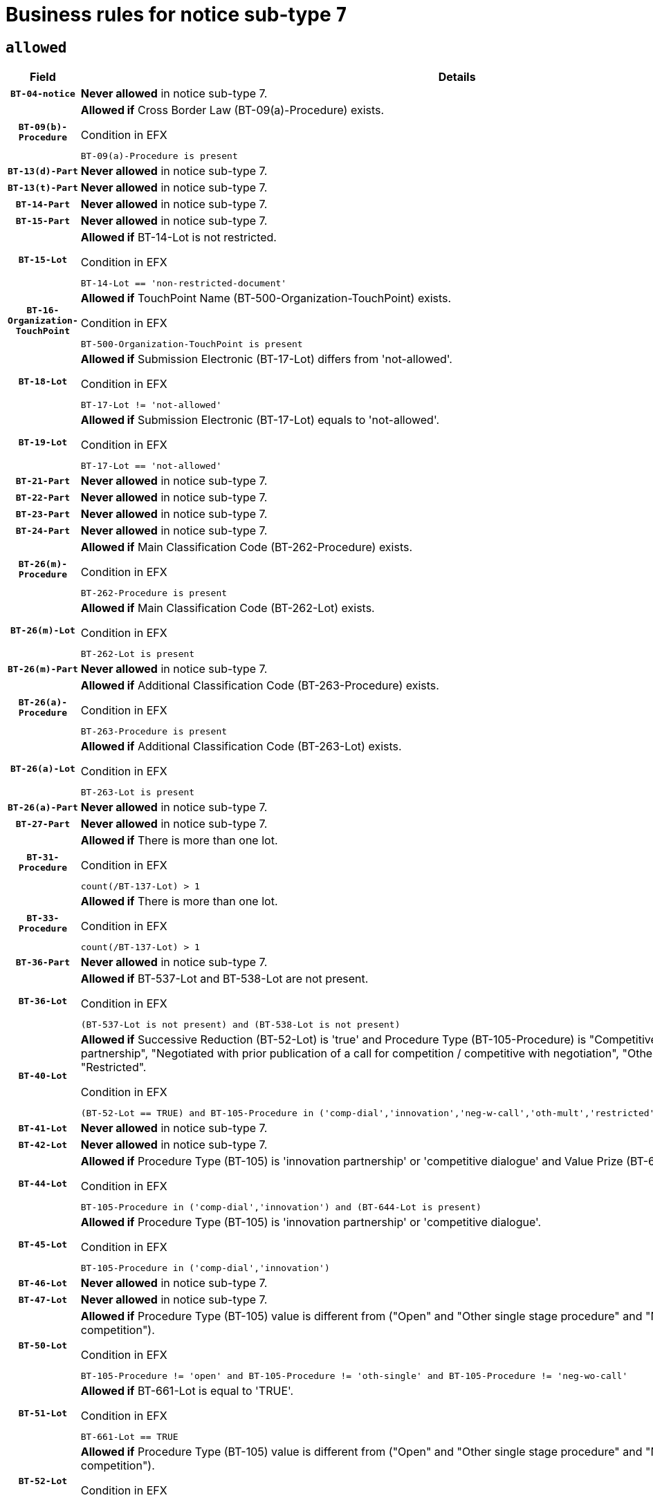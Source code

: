 = Business rules for notice sub-type `7`
:navtitle: Business Rules

== `allowed`
[cols="<3,<6,>1", role="fixed-layout"]
|====
h| Field h|Details h|Severity 
h|`BT-04-notice`
a|

*Never allowed* in notice sub-type 7.
|`ERROR`
h|`BT-09(b)-Procedure`
a|

*Allowed if* Cross Border Law (BT-09(a)-Procedure) exists.

.Condition in EFX
[source, EFX]
----
BT-09(a)-Procedure is present
----
|`ERROR`
h|`BT-13(d)-Part`
a|

*Never allowed* in notice sub-type 7.
|`ERROR`
h|`BT-13(t)-Part`
a|

*Never allowed* in notice sub-type 7.
|`ERROR`
h|`BT-14-Part`
a|

*Never allowed* in notice sub-type 7.
|`ERROR`
h|`BT-15-Part`
a|

*Never allowed* in notice sub-type 7.
|`ERROR`
h|`BT-15-Lot`
a|

*Allowed if* BT-14-Lot is not restricted.

.Condition in EFX
[source, EFX]
----
BT-14-Lot == 'non-restricted-document'
----
|`ERROR`
h|`BT-16-Organization-TouchPoint`
a|

*Allowed if* TouchPoint Name (BT-500-Organization-TouchPoint) exists.

.Condition in EFX
[source, EFX]
----
BT-500-Organization-TouchPoint is present
----
|`ERROR`
h|`BT-18-Lot`
a|

*Allowed if* Submission Electronic (BT-17-Lot) differs from 'not-allowed'.

.Condition in EFX
[source, EFX]
----
BT-17-Lot != 'not-allowed'
----
|`ERROR`
h|`BT-19-Lot`
a|

*Allowed if* Submission Electronic (BT-17-Lot) equals to 'not-allowed'.

.Condition in EFX
[source, EFX]
----
BT-17-Lot == 'not-allowed'
----
|`ERROR`
h|`BT-21-Part`
a|

*Never allowed* in notice sub-type 7.
|`ERROR`
h|`BT-22-Part`
a|

*Never allowed* in notice sub-type 7.
|`ERROR`
h|`BT-23-Part`
a|

*Never allowed* in notice sub-type 7.
|`ERROR`
h|`BT-24-Part`
a|

*Never allowed* in notice sub-type 7.
|`ERROR`
h|`BT-26(m)-Procedure`
a|

*Allowed if* Main Classification Code (BT-262-Procedure) exists.

.Condition in EFX
[source, EFX]
----
BT-262-Procedure is present
----
|`ERROR`
h|`BT-26(m)-Lot`
a|

*Allowed if* Main Classification Code (BT-262-Lot) exists.

.Condition in EFX
[source, EFX]
----
BT-262-Lot is present
----
|`ERROR`
h|`BT-26(m)-Part`
a|

*Never allowed* in notice sub-type 7.
|`ERROR`
h|`BT-26(a)-Procedure`
a|

*Allowed if* Additional Classification Code (BT-263-Procedure) exists.

.Condition in EFX
[source, EFX]
----
BT-263-Procedure is present
----
|`ERROR`
h|`BT-26(a)-Lot`
a|

*Allowed if* Additional Classification Code (BT-263-Lot) exists.

.Condition in EFX
[source, EFX]
----
BT-263-Lot is present
----
|`ERROR`
h|`BT-26(a)-Part`
a|

*Never allowed* in notice sub-type 7.
|`ERROR`
h|`BT-27-Part`
a|

*Never allowed* in notice sub-type 7.
|`ERROR`
h|`BT-31-Procedure`
a|

*Allowed if* There is more than one lot.

.Condition in EFX
[source, EFX]
----
count(/BT-137-Lot) > 1
----
|`ERROR`
h|`BT-33-Procedure`
a|

*Allowed if* There is more than one lot.

.Condition in EFX
[source, EFX]
----
count(/BT-137-Lot) > 1
----
|`ERROR`
h|`BT-36-Part`
a|

*Never allowed* in notice sub-type 7.
|`ERROR`
h|`BT-36-Lot`
a|

*Allowed if* BT-537-Lot and BT-538-Lot are not present.

.Condition in EFX
[source, EFX]
----
(BT-537-Lot is not present) and (BT-538-Lot is not present)
----
|`ERROR`
h|`BT-40-Lot`
a|

*Allowed if* Successive Reduction (BT-52-Lot) is 'true' and Procedure Type (BT-105-Procedure) is "Competitive dialogue", "Innovation partnership", "Negotiated with prior publication of a call for competition / competitive with negotiation", "Other multiple stage procedure" or "Restricted".

.Condition in EFX
[source, EFX]
----
(BT-52-Lot == TRUE) and BT-105-Procedure in ('comp-dial','innovation','neg-w-call','oth-mult','restricted')
----
|`ERROR`
h|`BT-41-Lot`
a|

*Never allowed* in notice sub-type 7.
|`ERROR`
h|`BT-42-Lot`
a|

*Never allowed* in notice sub-type 7.
|`ERROR`
h|`BT-44-Lot`
a|

*Allowed if* Procedure Type (BT-105) is 'innovation partnership' or 'competitive dialogue' and Value Prize (BT-644) exists.

.Condition in EFX
[source, EFX]
----
BT-105-Procedure in ('comp-dial','innovation') and (BT-644-Lot is present)
----
|`ERROR`
h|`BT-45-Lot`
a|

*Allowed if* Procedure Type (BT-105) is 'innovation partnership' or 'competitive dialogue'.

.Condition in EFX
[source, EFX]
----
BT-105-Procedure in ('comp-dial','innovation')
----
|`ERROR`
h|`BT-46-Lot`
a|

*Never allowed* in notice sub-type 7.
|`ERROR`
h|`BT-47-Lot`
a|

*Never allowed* in notice sub-type 7.
|`ERROR`
h|`BT-50-Lot`
a|

*Allowed if* Procedure Type (BT-105) value is different from ("Open" and "Other single stage procedure" and "Negotiated without prior call for competition").

.Condition in EFX
[source, EFX]
----
BT-105-Procedure != 'open' and BT-105-Procedure != 'oth-single' and BT-105-Procedure != 'neg-wo-call'
----
|`ERROR`
h|`BT-51-Lot`
a|

*Allowed if* BT-661-Lot is equal to 'TRUE'.

.Condition in EFX
[source, EFX]
----
BT-661-Lot == TRUE
----
|`ERROR`
h|`BT-52-Lot`
a|

*Allowed if* Procedure Type (BT-105) value is different from ("Open" and "Other single stage procedure" and "Negotiated without prior call for competition").

.Condition in EFX
[source, EFX]
----
BT-105-Procedure != 'open' and BT-105-Procedure != 'oth-single' and BT-105-Procedure != 'neg-wo-call'
----
|`ERROR`
h|`BT-57-Lot`
a|

*Allowed if* BT-58-Lot is greater than zero.

.Condition in EFX
[source, EFX]
----
BT-58-Lot > 0
----
|`ERROR`
h|`BT-63-Lot`
a|

*Allowed if* There is only one lot.

.Condition in EFX
[source, EFX]
----
count(/BT-137-Lot) == 1
----
|`ERROR`
h|`BT-64-Lot`
a|

*Never allowed* in notice sub-type 7.
|`ERROR`
h|`BT-65-Lot`
a|

*Never allowed* in notice sub-type 7.
|`ERROR`
h|`BT-67(b)-Procedure`
a|

*Allowed if* Exclusion Grounds Code (BT-67(a)-Procedure) exists.

.Condition in EFX
[source, EFX]
----
BT-67(a)-Procedure is present
----
|`ERROR`
h|`BT-71-Part`
a|

*Never allowed* in notice sub-type 7.
|`ERROR`
h|`BT-76-Lot`
a|

*Allowed if* BT-761-Lot is equal to 'TRUE'.

.Condition in EFX
[source, EFX]
----
BT-761-Lot == 'true'
----
|`ERROR`
h|`BT-78-Lot`
a|

*Allowed if* security clearance is required.

.Condition in EFX
[source, EFX]
----
BT-578-Lot == 'true'
----
|`ERROR`
h|`BT-79-Lot`
a|

*Allowed if* the value chosen for BT-23-Lot is equal to 'Services'.

.Condition in EFX
[source, EFX]
----
BT-23-Lot == 'services'
----
|`ERROR`
h|`BT-94-Lot`
a|

*Never allowed* in notice sub-type 7.
|`ERROR`
h|`BT-95-Lot`
a|

*Never allowed* in notice sub-type 7.
|`ERROR`
h|`BT-98-Lot`
a|

*Allowed if* the value chosen for BT-105-Lot is equal to 'Open'.

.Condition in EFX
[source, EFX]
----
BT-105-Procedure == 'open'
----
|`ERROR`
h|`BT-106-Procedure`
a|

*Never allowed* in notice sub-type 7.
|`ERROR`
h|`BT-109-Lot`
a|

*Allowed if* the lot involves a Framework Agreement and its duration is greater than 4 years.

.Condition in EFX
[source, EFX]
----
(BT-765-Lot in ('fa-mix','fa-w-rc','fa-wo-rc')) and (((BT-537-Lot - BT-536-Lot) > P4Y) or (BT-36-Lot > P4Y))
----
|`ERROR`
h|`BT-111-Lot`
a|

*Allowed if* the value chosen for BT-765-Lot is equal to one of the following: 'Framework agreement, partly without reopening and partly with reopening of competition', 'Framework agreement, with reopening of competition', 'Frame$work agreement, without reopening of competition'.

.Condition in EFX
[source, EFX]
----
BT-765-Lot in ('fa-mix','fa-w-rc','fa-wo-rc')
----
|`ERROR`
h|`BT-113-Lot`
a|

*Allowed if* the value chosen for BT-765-Lot is equal to one of the following: 'Framework agreement, partly without reopening and partly with reopening of competition', 'Framework agreement, with reopening of competition', 'Frame$work agreement, without reopening of competition'.

.Condition in EFX
[source, EFX]
----
BT-765-Lot in ('fa-mix','fa-w-rc','fa-wo-rc')
----
|`ERROR`
h|`BT-115-Part`
a|

*Never allowed* in notice sub-type 7.
|`ERROR`
h|`BT-118-NoticeResult`
a|

*Never allowed* in notice sub-type 7.
|`ERROR`
h|`BT-119-LotResult`
a|

*Never allowed* in notice sub-type 7.
|`ERROR`
h|`BT-120-Lot`
a|

*Never allowed* in notice sub-type 7.
|`ERROR`
h|`BT-122-Lot`
a|

*Allowed if* Electronic Auction indicator (BT-767-Lot) is 'true'.

.Condition in EFX
[source, EFX]
----
BT-767-Lot == TRUE
----
|`ERROR`
h|`BT-123-Lot`
a|

*Allowed if* Electronic Auction indicator (BT-767-Lot) is 'true'.

.Condition in EFX
[source, EFX]
----
BT-767-Lot == TRUE
----
|`ERROR`
h|`BT-124-Part`
a|

*Never allowed* in notice sub-type 7.
|`ERROR`
h|`BT-125(i)-Part`
a|

*Never allowed* in notice sub-type 7.
|`ERROR`
h|`BT-130-Lot`
a|

*Allowed if* the value chosen for BT-105-Lot is different from 'Open'.

.Condition in EFX
[source, EFX]
----
BT-105-Procedure != 'open'
----
|`ERROR`
h|`BT-131(d)-Lot`
a|

*Allowed if* Deadline receipt Requests date (BT-1311(d)-Lot) is not present.

.Condition in EFX
[source, EFX]
----
BT-1311(d)-Lot is not present
----
|`ERROR`
h|`BT-131(t)-Lot`
a|

*Allowed if* Deadline receipt Tenders date (BT-131(d)-Lot) is present.

.Condition in EFX
[source, EFX]
----
BT-131(d)-Lot is present
----
|`ERROR`
h|`BT-132(d)-Lot`
a|

*Never allowed* in notice sub-type 7.
|`ERROR`
h|`BT-132(t)-Lot`
a|

*Never allowed* in notice sub-type 7.
|`ERROR`
h|`BT-133-Lot`
a|

*Never allowed* in notice sub-type 7.
|`ERROR`
h|`BT-134-Lot`
a|

*Never allowed* in notice sub-type 7.
|`ERROR`
h|`BT-135-Procedure`
a|

*Never allowed* in notice sub-type 7.
|`ERROR`
h|`BT-136-Procedure`
a|

*Never allowed* in notice sub-type 7.
|`ERROR`
h|`BT-137-Part`
a|

*Never allowed* in notice sub-type 7.
|`ERROR`
h|`BT-137-LotsGroup`
a|

*Allowed if* There is more than one lot.

.Condition in EFX
[source, EFX]
----
count(/BT-137-Lot) > 1
----
|`ERROR`
h|`BT-140-notice`
a|

*Allowed if* Change Notice Version Identifier (BT-758-notice) exists.

.Condition in EFX
[source, EFX]
----
BT-758-notice is present
----
|`ERROR`
h|`BT-141(a)-notice`
a|

*Allowed if* Change Previous Notice Section Identifier (BT-13716-notice) exists.

.Condition in EFX
[source, EFX]
----
BT-13716-notice is present
----
|`ERROR`
h|`BT-142-LotResult`
a|

*Never allowed* in notice sub-type 7.
|`ERROR`
h|`BT-144-LotResult`
a|

*Never allowed* in notice sub-type 7.
|`ERROR`
h|`BT-145-Contract`
a|

*Never allowed* in notice sub-type 7.
|`ERROR`
h|`BT-150-Contract`
a|

*Never allowed* in notice sub-type 7.
|`ERROR`
h|`BT-151-Contract`
a|

*Never allowed* in notice sub-type 7.
|`ERROR`
h|`BT-156-NoticeResult`
a|

*Never allowed* in notice sub-type 7.
|`ERROR`
h|`BT-157-LotsGroup`
a|

*Allowed if* the Group of lots is composed of Lots for which a framework agreement is defined.

.Condition in EFX
[source, EFX]
----
BT-137-LotsGroup == BT-330-Procedure[BT-1375-Procedure == BT-137-Lot[BT-765-Lot in ('fa-mix','fa-w-rc','fa-wo-rc')]]
----
|`ERROR`
h|`BT-160-Tender`
a|

*Never allowed* in notice sub-type 7.
|`ERROR`
h|`BT-161-NoticeResult`
a|

*Never allowed* in notice sub-type 7.
|`ERROR`
h|`BT-162-Tender`
a|

*Never allowed* in notice sub-type 7.
|`ERROR`
h|`BT-163-Tender`
a|

*Never allowed* in notice sub-type 7.
|`ERROR`
h|`BT-165-Organization-Company`
a|

*Never allowed* in notice sub-type 7.
|`ERROR`
h|`BT-171-Tender`
a|

*Never allowed* in notice sub-type 7.
|`ERROR`
h|`BT-191-Tender`
a|

*Never allowed* in notice sub-type 7.
|`ERROR`
h|`BT-193-Tender`
a|

*Never allowed* in notice sub-type 7.
|`ERROR`
h|`BT-195(BT-118)-NoticeResult`
a|

*Never allowed* in notice sub-type 7.
|`ERROR`
h|`BT-195(BT-161)-NoticeResult`
a|

*Never allowed* in notice sub-type 7.
|`ERROR`
h|`BT-195(BT-556)-NoticeResult`
a|

*Never allowed* in notice sub-type 7.
|`ERROR`
h|`BT-195(BT-156)-NoticeResult`
a|

*Never allowed* in notice sub-type 7.
|`ERROR`
h|`BT-195(BT-142)-LotResult`
a|

*Never allowed* in notice sub-type 7.
|`ERROR`
h|`BT-195(BT-710)-LotResult`
a|

*Never allowed* in notice sub-type 7.
|`ERROR`
h|`BT-195(BT-711)-LotResult`
a|

*Never allowed* in notice sub-type 7.
|`ERROR`
h|`BT-195(BT-709)-LotResult`
a|

*Never allowed* in notice sub-type 7.
|`ERROR`
h|`BT-195(BT-712)-LotResult`
a|

*Never allowed* in notice sub-type 7.
|`ERROR`
h|`BT-195(BT-144)-LotResult`
a|

*Never allowed* in notice sub-type 7.
|`ERROR`
h|`BT-195(BT-760)-LotResult`
a|

*Never allowed* in notice sub-type 7.
|`ERROR`
h|`BT-195(BT-759)-LotResult`
a|

*Never allowed* in notice sub-type 7.
|`ERROR`
h|`BT-195(BT-171)-Tender`
a|

*Never allowed* in notice sub-type 7.
|`ERROR`
h|`BT-195(BT-193)-Tender`
a|

*Never allowed* in notice sub-type 7.
|`ERROR`
h|`BT-195(BT-720)-Tender`
a|

*Never allowed* in notice sub-type 7.
|`ERROR`
h|`BT-195(BT-162)-Tender`
a|

*Never allowed* in notice sub-type 7.
|`ERROR`
h|`BT-195(BT-160)-Tender`
a|

*Never allowed* in notice sub-type 7.
|`ERROR`
h|`BT-195(BT-163)-Tender`
a|

*Never allowed* in notice sub-type 7.
|`ERROR`
h|`BT-195(BT-191)-Tender`
a|

*Never allowed* in notice sub-type 7.
|`ERROR`
h|`BT-195(BT-553)-Tender`
a|

*Never allowed* in notice sub-type 7.
|`ERROR`
h|`BT-195(BT-554)-Tender`
a|

*Never allowed* in notice sub-type 7.
|`ERROR`
h|`BT-195(BT-555)-Tender`
a|

*Never allowed* in notice sub-type 7.
|`ERROR`
h|`BT-195(BT-773)-Tender`
a|

*Never allowed* in notice sub-type 7.
|`ERROR`
h|`BT-195(BT-731)-Tender`
a|

*Never allowed* in notice sub-type 7.
|`ERROR`
h|`BT-195(BT-730)-Tender`
a|

*Never allowed* in notice sub-type 7.
|`ERROR`
h|`BT-195(BT-09)-Procedure`
a|

*Never allowed* in notice sub-type 7.
|`ERROR`
h|`BT-195(BT-105)-Procedure`
a|

*Never allowed* in notice sub-type 7.
|`ERROR`
h|`BT-195(BT-88)-Procedure`
a|

*Never allowed* in notice sub-type 7.
|`ERROR`
h|`BT-195(BT-106)-Procedure`
a|

*Never allowed* in notice sub-type 7.
|`ERROR`
h|`BT-195(BT-1351)-Procedure`
a|

*Never allowed* in notice sub-type 7.
|`ERROR`
h|`BT-195(BT-136)-Procedure`
a|

*Never allowed* in notice sub-type 7.
|`ERROR`
h|`BT-195(BT-1252)-Procedure`
a|

*Never allowed* in notice sub-type 7.
|`ERROR`
h|`BT-195(BT-135)-Procedure`
a|

*Never allowed* in notice sub-type 7.
|`ERROR`
h|`BT-195(BT-733)-LotsGroup`
a|

*Never allowed* in notice sub-type 7.
|`ERROR`
h|`BT-195(BT-543)-LotsGroup`
a|

*Never allowed* in notice sub-type 7.
|`ERROR`
h|`BT-195(BT-5421)-LotsGroup`
a|

*Never allowed* in notice sub-type 7.
|`ERROR`
h|`BT-195(BT-5422)-LotsGroup`
a|

*Never allowed* in notice sub-type 7.
|`ERROR`
h|`BT-195(BT-5423)-LotsGroup`
a|

*Never allowed* in notice sub-type 7.
|`ERROR`
h|`BT-195(BT-541)-LotsGroup`
a|

*Never allowed* in notice sub-type 7.
|`ERROR`
h|`BT-195(BT-734)-LotsGroup`
a|

*Never allowed* in notice sub-type 7.
|`ERROR`
h|`BT-195(BT-539)-LotsGroup`
a|

*Never allowed* in notice sub-type 7.
|`ERROR`
h|`BT-195(BT-540)-LotsGroup`
a|

*Never allowed* in notice sub-type 7.
|`ERROR`
h|`BT-195(BT-733)-Lot`
a|

*Never allowed* in notice sub-type 7.
|`ERROR`
h|`BT-195(BT-543)-Lot`
a|

*Never allowed* in notice sub-type 7.
|`ERROR`
h|`BT-195(BT-5421)-Lot`
a|

*Never allowed* in notice sub-type 7.
|`ERROR`
h|`BT-195(BT-5422)-Lot`
a|

*Never allowed* in notice sub-type 7.
|`ERROR`
h|`BT-195(BT-5423)-Lot`
a|

*Never allowed* in notice sub-type 7.
|`ERROR`
h|`BT-195(BT-541)-Lot`
a|

*Never allowed* in notice sub-type 7.
|`ERROR`
h|`BT-195(BT-734)-Lot`
a|

*Never allowed* in notice sub-type 7.
|`ERROR`
h|`BT-195(BT-539)-Lot`
a|

*Never allowed* in notice sub-type 7.
|`ERROR`
h|`BT-195(BT-540)-Lot`
a|

*Never allowed* in notice sub-type 7.
|`ERROR`
h|`BT-195(BT-635)-LotResult`
a|

*Never allowed* in notice sub-type 7.
|`ERROR`
h|`BT-195(BT-636)-LotResult`
a|

*Never allowed* in notice sub-type 7.
|`ERROR`
h|`BT-196(BT-118)-NoticeResult`
a|

*Never allowed* in notice sub-type 7.
|`ERROR`
h|`BT-196(BT-161)-NoticeResult`
a|

*Never allowed* in notice sub-type 7.
|`ERROR`
h|`BT-196(BT-556)-NoticeResult`
a|

*Never allowed* in notice sub-type 7.
|`ERROR`
h|`BT-196(BT-156)-NoticeResult`
a|

*Never allowed* in notice sub-type 7.
|`ERROR`
h|`BT-196(BT-142)-LotResult`
a|

*Never allowed* in notice sub-type 7.
|`ERROR`
h|`BT-196(BT-710)-LotResult`
a|

*Never allowed* in notice sub-type 7.
|`ERROR`
h|`BT-196(BT-711)-LotResult`
a|

*Never allowed* in notice sub-type 7.
|`ERROR`
h|`BT-196(BT-709)-LotResult`
a|

*Never allowed* in notice sub-type 7.
|`ERROR`
h|`BT-196(BT-712)-LotResult`
a|

*Never allowed* in notice sub-type 7.
|`ERROR`
h|`BT-196(BT-144)-LotResult`
a|

*Never allowed* in notice sub-type 7.
|`ERROR`
h|`BT-196(BT-760)-LotResult`
a|

*Never allowed* in notice sub-type 7.
|`ERROR`
h|`BT-196(BT-759)-LotResult`
a|

*Never allowed* in notice sub-type 7.
|`ERROR`
h|`BT-196(BT-171)-Tender`
a|

*Never allowed* in notice sub-type 7.
|`ERROR`
h|`BT-196(BT-193)-Tender`
a|

*Never allowed* in notice sub-type 7.
|`ERROR`
h|`BT-196(BT-720)-Tender`
a|

*Never allowed* in notice sub-type 7.
|`ERROR`
h|`BT-196(BT-162)-Tender`
a|

*Never allowed* in notice sub-type 7.
|`ERROR`
h|`BT-196(BT-160)-Tender`
a|

*Never allowed* in notice sub-type 7.
|`ERROR`
h|`BT-196(BT-163)-Tender`
a|

*Never allowed* in notice sub-type 7.
|`ERROR`
h|`BT-196(BT-191)-Tender`
a|

*Never allowed* in notice sub-type 7.
|`ERROR`
h|`BT-196(BT-553)-Tender`
a|

*Never allowed* in notice sub-type 7.
|`ERROR`
h|`BT-196(BT-554)-Tender`
a|

*Never allowed* in notice sub-type 7.
|`ERROR`
h|`BT-196(BT-555)-Tender`
a|

*Never allowed* in notice sub-type 7.
|`ERROR`
h|`BT-196(BT-773)-Tender`
a|

*Never allowed* in notice sub-type 7.
|`ERROR`
h|`BT-196(BT-731)-Tender`
a|

*Never allowed* in notice sub-type 7.
|`ERROR`
h|`BT-196(BT-730)-Tender`
a|

*Never allowed* in notice sub-type 7.
|`ERROR`
h|`BT-196(BT-09)-Procedure`
a|

*Never allowed* in notice sub-type 7.
|`ERROR`
h|`BT-196(BT-105)-Procedure`
a|

*Never allowed* in notice sub-type 7.
|`ERROR`
h|`BT-196(BT-88)-Procedure`
a|

*Never allowed* in notice sub-type 7.
|`ERROR`
h|`BT-196(BT-106)-Procedure`
a|

*Never allowed* in notice sub-type 7.
|`ERROR`
h|`BT-196(BT-1351)-Procedure`
a|

*Never allowed* in notice sub-type 7.
|`ERROR`
h|`BT-196(BT-136)-Procedure`
a|

*Never allowed* in notice sub-type 7.
|`ERROR`
h|`BT-196(BT-1252)-Procedure`
a|

*Never allowed* in notice sub-type 7.
|`ERROR`
h|`BT-196(BT-135)-Procedure`
a|

*Never allowed* in notice sub-type 7.
|`ERROR`
h|`BT-196(BT-733)-LotsGroup`
a|

*Never allowed* in notice sub-type 7.
|`ERROR`
h|`BT-196(BT-543)-LotsGroup`
a|

*Never allowed* in notice sub-type 7.
|`ERROR`
h|`BT-196(BT-5421)-LotsGroup`
a|

*Never allowed* in notice sub-type 7.
|`ERROR`
h|`BT-196(BT-5422)-LotsGroup`
a|

*Never allowed* in notice sub-type 7.
|`ERROR`
h|`BT-196(BT-5423)-LotsGroup`
a|

*Never allowed* in notice sub-type 7.
|`ERROR`
h|`BT-196(BT-541)-LotsGroup`
a|

*Never allowed* in notice sub-type 7.
|`ERROR`
h|`BT-196(BT-734)-LotsGroup`
a|

*Never allowed* in notice sub-type 7.
|`ERROR`
h|`BT-196(BT-539)-LotsGroup`
a|

*Never allowed* in notice sub-type 7.
|`ERROR`
h|`BT-196(BT-540)-LotsGroup`
a|

*Never allowed* in notice sub-type 7.
|`ERROR`
h|`BT-196(BT-733)-Lot`
a|

*Never allowed* in notice sub-type 7.
|`ERROR`
h|`BT-196(BT-543)-Lot`
a|

*Never allowed* in notice sub-type 7.
|`ERROR`
h|`BT-196(BT-5421)-Lot`
a|

*Never allowed* in notice sub-type 7.
|`ERROR`
h|`BT-196(BT-5422)-Lot`
a|

*Never allowed* in notice sub-type 7.
|`ERROR`
h|`BT-196(BT-5423)-Lot`
a|

*Never allowed* in notice sub-type 7.
|`ERROR`
h|`BT-196(BT-541)-Lot`
a|

*Never allowed* in notice sub-type 7.
|`ERROR`
h|`BT-196(BT-734)-Lot`
a|

*Never allowed* in notice sub-type 7.
|`ERROR`
h|`BT-196(BT-539)-Lot`
a|

*Never allowed* in notice sub-type 7.
|`ERROR`
h|`BT-196(BT-540)-Lot`
a|

*Never allowed* in notice sub-type 7.
|`ERROR`
h|`BT-196(BT-635)-LotResult`
a|

*Never allowed* in notice sub-type 7.
|`ERROR`
h|`BT-196(BT-636)-LotResult`
a|

*Never allowed* in notice sub-type 7.
|`ERROR`
h|`BT-197(BT-118)-NoticeResult`
a|

*Never allowed* in notice sub-type 7.
|`ERROR`
h|`BT-197(BT-161)-NoticeResult`
a|

*Never allowed* in notice sub-type 7.
|`ERROR`
h|`BT-197(BT-556)-NoticeResult`
a|

*Never allowed* in notice sub-type 7.
|`ERROR`
h|`BT-197(BT-156)-NoticeResult`
a|

*Never allowed* in notice sub-type 7.
|`ERROR`
h|`BT-197(BT-142)-LotResult`
a|

*Never allowed* in notice sub-type 7.
|`ERROR`
h|`BT-197(BT-710)-LotResult`
a|

*Never allowed* in notice sub-type 7.
|`ERROR`
h|`BT-197(BT-711)-LotResult`
a|

*Never allowed* in notice sub-type 7.
|`ERROR`
h|`BT-197(BT-709)-LotResult`
a|

*Never allowed* in notice sub-type 7.
|`ERROR`
h|`BT-197(BT-712)-LotResult`
a|

*Never allowed* in notice sub-type 7.
|`ERROR`
h|`BT-197(BT-144)-LotResult`
a|

*Never allowed* in notice sub-type 7.
|`ERROR`
h|`BT-197(BT-760)-LotResult`
a|

*Never allowed* in notice sub-type 7.
|`ERROR`
h|`BT-197(BT-759)-LotResult`
a|

*Never allowed* in notice sub-type 7.
|`ERROR`
h|`BT-197(BT-171)-Tender`
a|

*Never allowed* in notice sub-type 7.
|`ERROR`
h|`BT-197(BT-193)-Tender`
a|

*Never allowed* in notice sub-type 7.
|`ERROR`
h|`BT-197(BT-720)-Tender`
a|

*Never allowed* in notice sub-type 7.
|`ERROR`
h|`BT-197(BT-162)-Tender`
a|

*Never allowed* in notice sub-type 7.
|`ERROR`
h|`BT-197(BT-160)-Tender`
a|

*Never allowed* in notice sub-type 7.
|`ERROR`
h|`BT-197(BT-163)-Tender`
a|

*Never allowed* in notice sub-type 7.
|`ERROR`
h|`BT-197(BT-191)-Tender`
a|

*Never allowed* in notice sub-type 7.
|`ERROR`
h|`BT-197(BT-553)-Tender`
a|

*Never allowed* in notice sub-type 7.
|`ERROR`
h|`BT-197(BT-554)-Tender`
a|

*Never allowed* in notice sub-type 7.
|`ERROR`
h|`BT-197(BT-555)-Tender`
a|

*Never allowed* in notice sub-type 7.
|`ERROR`
h|`BT-197(BT-773)-Tender`
a|

*Never allowed* in notice sub-type 7.
|`ERROR`
h|`BT-197(BT-731)-Tender`
a|

*Never allowed* in notice sub-type 7.
|`ERROR`
h|`BT-197(BT-730)-Tender`
a|

*Never allowed* in notice sub-type 7.
|`ERROR`
h|`BT-197(BT-09)-Procedure`
a|

*Never allowed* in notice sub-type 7.
|`ERROR`
h|`BT-197(BT-105)-Procedure`
a|

*Never allowed* in notice sub-type 7.
|`ERROR`
h|`BT-197(BT-88)-Procedure`
a|

*Never allowed* in notice sub-type 7.
|`ERROR`
h|`BT-197(BT-106)-Procedure`
a|

*Never allowed* in notice sub-type 7.
|`ERROR`
h|`BT-197(BT-1351)-Procedure`
a|

*Never allowed* in notice sub-type 7.
|`ERROR`
h|`BT-197(BT-136)-Procedure`
a|

*Never allowed* in notice sub-type 7.
|`ERROR`
h|`BT-197(BT-1252)-Procedure`
a|

*Never allowed* in notice sub-type 7.
|`ERROR`
h|`BT-197(BT-135)-Procedure`
a|

*Never allowed* in notice sub-type 7.
|`ERROR`
h|`BT-197(BT-733)-LotsGroup`
a|

*Never allowed* in notice sub-type 7.
|`ERROR`
h|`BT-197(BT-543)-LotsGroup`
a|

*Never allowed* in notice sub-type 7.
|`ERROR`
h|`BT-197(BT-5421)-LotsGroup`
a|

*Never allowed* in notice sub-type 7.
|`ERROR`
h|`BT-197(BT-5422)-LotsGroup`
a|

*Never allowed* in notice sub-type 7.
|`ERROR`
h|`BT-197(BT-5423)-LotsGroup`
a|

*Never allowed* in notice sub-type 7.
|`ERROR`
h|`BT-197(BT-541)-LotsGroup`
a|

*Never allowed* in notice sub-type 7.
|`ERROR`
h|`BT-197(BT-734)-LotsGroup`
a|

*Never allowed* in notice sub-type 7.
|`ERROR`
h|`BT-197(BT-539)-LotsGroup`
a|

*Never allowed* in notice sub-type 7.
|`ERROR`
h|`BT-197(BT-540)-LotsGroup`
a|

*Never allowed* in notice sub-type 7.
|`ERROR`
h|`BT-197(BT-733)-Lot`
a|

*Never allowed* in notice sub-type 7.
|`ERROR`
h|`BT-197(BT-543)-Lot`
a|

*Never allowed* in notice sub-type 7.
|`ERROR`
h|`BT-197(BT-5421)-Lot`
a|

*Never allowed* in notice sub-type 7.
|`ERROR`
h|`BT-197(BT-5422)-Lot`
a|

*Never allowed* in notice sub-type 7.
|`ERROR`
h|`BT-197(BT-5423)-Lot`
a|

*Never allowed* in notice sub-type 7.
|`ERROR`
h|`BT-197(BT-541)-Lot`
a|

*Never allowed* in notice sub-type 7.
|`ERROR`
h|`BT-197(BT-734)-Lot`
a|

*Never allowed* in notice sub-type 7.
|`ERROR`
h|`BT-197(BT-539)-Lot`
a|

*Never allowed* in notice sub-type 7.
|`ERROR`
h|`BT-197(BT-540)-Lot`
a|

*Never allowed* in notice sub-type 7.
|`ERROR`
h|`BT-197(BT-635)-LotResult`
a|

*Never allowed* in notice sub-type 7.
|`ERROR`
h|`BT-197(BT-636)-LotResult`
a|

*Never allowed* in notice sub-type 7.
|`ERROR`
h|`BT-198(BT-118)-NoticeResult`
a|

*Never allowed* in notice sub-type 7.
|`ERROR`
h|`BT-198(BT-161)-NoticeResult`
a|

*Never allowed* in notice sub-type 7.
|`ERROR`
h|`BT-198(BT-556)-NoticeResult`
a|

*Never allowed* in notice sub-type 7.
|`ERROR`
h|`BT-198(BT-156)-NoticeResult`
a|

*Never allowed* in notice sub-type 7.
|`ERROR`
h|`BT-198(BT-142)-LotResult`
a|

*Never allowed* in notice sub-type 7.
|`ERROR`
h|`BT-198(BT-710)-LotResult`
a|

*Never allowed* in notice sub-type 7.
|`ERROR`
h|`BT-198(BT-711)-LotResult`
a|

*Never allowed* in notice sub-type 7.
|`ERROR`
h|`BT-198(BT-709)-LotResult`
a|

*Never allowed* in notice sub-type 7.
|`ERROR`
h|`BT-198(BT-712)-LotResult`
a|

*Never allowed* in notice sub-type 7.
|`ERROR`
h|`BT-198(BT-144)-LotResult`
a|

*Never allowed* in notice sub-type 7.
|`ERROR`
h|`BT-198(BT-760)-LotResult`
a|

*Never allowed* in notice sub-type 7.
|`ERROR`
h|`BT-198(BT-759)-LotResult`
a|

*Never allowed* in notice sub-type 7.
|`ERROR`
h|`BT-198(BT-171)-Tender`
a|

*Never allowed* in notice sub-type 7.
|`ERROR`
h|`BT-198(BT-193)-Tender`
a|

*Never allowed* in notice sub-type 7.
|`ERROR`
h|`BT-198(BT-720)-Tender`
a|

*Never allowed* in notice sub-type 7.
|`ERROR`
h|`BT-198(BT-162)-Tender`
a|

*Never allowed* in notice sub-type 7.
|`ERROR`
h|`BT-198(BT-160)-Tender`
a|

*Never allowed* in notice sub-type 7.
|`ERROR`
h|`BT-198(BT-163)-Tender`
a|

*Never allowed* in notice sub-type 7.
|`ERROR`
h|`BT-198(BT-191)-Tender`
a|

*Never allowed* in notice sub-type 7.
|`ERROR`
h|`BT-198(BT-553)-Tender`
a|

*Never allowed* in notice sub-type 7.
|`ERROR`
h|`BT-198(BT-554)-Tender`
a|

*Never allowed* in notice sub-type 7.
|`ERROR`
h|`BT-198(BT-555)-Tender`
a|

*Never allowed* in notice sub-type 7.
|`ERROR`
h|`BT-198(BT-773)-Tender`
a|

*Never allowed* in notice sub-type 7.
|`ERROR`
h|`BT-198(BT-731)-Tender`
a|

*Never allowed* in notice sub-type 7.
|`ERROR`
h|`BT-198(BT-730)-Tender`
a|

*Never allowed* in notice sub-type 7.
|`ERROR`
h|`BT-198(BT-09)-Procedure`
a|

*Never allowed* in notice sub-type 7.
|`ERROR`
h|`BT-198(BT-105)-Procedure`
a|

*Never allowed* in notice sub-type 7.
|`ERROR`
h|`BT-198(BT-88)-Procedure`
a|

*Never allowed* in notice sub-type 7.
|`ERROR`
h|`BT-198(BT-106)-Procedure`
a|

*Never allowed* in notice sub-type 7.
|`ERROR`
h|`BT-198(BT-1351)-Procedure`
a|

*Never allowed* in notice sub-type 7.
|`ERROR`
h|`BT-198(BT-136)-Procedure`
a|

*Never allowed* in notice sub-type 7.
|`ERROR`
h|`BT-198(BT-1252)-Procedure`
a|

*Never allowed* in notice sub-type 7.
|`ERROR`
h|`BT-198(BT-135)-Procedure`
a|

*Never allowed* in notice sub-type 7.
|`ERROR`
h|`BT-198(BT-733)-LotsGroup`
a|

*Never allowed* in notice sub-type 7.
|`ERROR`
h|`BT-198(BT-543)-LotsGroup`
a|

*Never allowed* in notice sub-type 7.
|`ERROR`
h|`BT-198(BT-5421)-LotsGroup`
a|

*Never allowed* in notice sub-type 7.
|`ERROR`
h|`BT-198(BT-5422)-LotsGroup`
a|

*Never allowed* in notice sub-type 7.
|`ERROR`
h|`BT-198(BT-5423)-LotsGroup`
a|

*Never allowed* in notice sub-type 7.
|`ERROR`
h|`BT-198(BT-541)-LotsGroup`
a|

*Never allowed* in notice sub-type 7.
|`ERROR`
h|`BT-198(BT-734)-LotsGroup`
a|

*Never allowed* in notice sub-type 7.
|`ERROR`
h|`BT-198(BT-539)-LotsGroup`
a|

*Never allowed* in notice sub-type 7.
|`ERROR`
h|`BT-198(BT-540)-LotsGroup`
a|

*Never allowed* in notice sub-type 7.
|`ERROR`
h|`BT-198(BT-733)-Lot`
a|

*Never allowed* in notice sub-type 7.
|`ERROR`
h|`BT-198(BT-543)-Lot`
a|

*Never allowed* in notice sub-type 7.
|`ERROR`
h|`BT-198(BT-5421)-Lot`
a|

*Never allowed* in notice sub-type 7.
|`ERROR`
h|`BT-198(BT-5422)-Lot`
a|

*Never allowed* in notice sub-type 7.
|`ERROR`
h|`BT-198(BT-5423)-Lot`
a|

*Never allowed* in notice sub-type 7.
|`ERROR`
h|`BT-198(BT-541)-Lot`
a|

*Never allowed* in notice sub-type 7.
|`ERROR`
h|`BT-198(BT-734)-Lot`
a|

*Never allowed* in notice sub-type 7.
|`ERROR`
h|`BT-198(BT-539)-Lot`
a|

*Never allowed* in notice sub-type 7.
|`ERROR`
h|`BT-198(BT-540)-Lot`
a|

*Never allowed* in notice sub-type 7.
|`ERROR`
h|`BT-198(BT-635)-LotResult`
a|

*Never allowed* in notice sub-type 7.
|`ERROR`
h|`BT-198(BT-636)-LotResult`
a|

*Never allowed* in notice sub-type 7.
|`ERROR`
h|`BT-200-Contract`
a|

*Never allowed* in notice sub-type 7.
|`ERROR`
h|`BT-201-Contract`
a|

*Never allowed* in notice sub-type 7.
|`ERROR`
h|`BT-202-Contract`
a|

*Never allowed* in notice sub-type 7.
|`ERROR`
h|`BT-262-Part`
a|

*Never allowed* in notice sub-type 7.
|`ERROR`
h|`BT-263-Part`
a|

*Never allowed* in notice sub-type 7.
|`ERROR`
h|`BT-300-Part`
a|

*Never allowed* in notice sub-type 7.
|`ERROR`
h|`BT-500-UBO`
a|

*Never allowed* in notice sub-type 7.
|`ERROR`
h|`BT-500-Business`
a|

*Never allowed* in notice sub-type 7.
|`ERROR`
h|`BT-501-Business-National`
a|

*Never allowed* in notice sub-type 7.
|`ERROR`
h|`BT-501-Business-European`
a|

*Never allowed* in notice sub-type 7.
|`ERROR`
h|`BT-502-Business`
a|

*Never allowed* in notice sub-type 7.
|`ERROR`
h|`BT-503-UBO`
a|

*Never allowed* in notice sub-type 7.
|`ERROR`
h|`BT-503-Business`
a|

*Never allowed* in notice sub-type 7.
|`ERROR`
h|`BT-505-Business`
a|

*Never allowed* in notice sub-type 7.
|`ERROR`
h|`BT-505-Organization-Company`
a|

*Allowed if* Company Organization Name (BT-500-Organization-Company) exists.

.Condition in EFX
[source, EFX]
----
BT-500-Organization-Company is present
----
|`ERROR`
h|`BT-506-UBO`
a|

*Never allowed* in notice sub-type 7.
|`ERROR`
h|`BT-506-Business`
a|

*Never allowed* in notice sub-type 7.
|`ERROR`
h|`BT-507-UBO`
a|

*Never allowed* in notice sub-type 7.
|`ERROR`
h|`BT-507-Business`
a|

*Never allowed* in notice sub-type 7.
|`ERROR`
h|`BT-507-Organization-Company`
a|

*Allowed if* Organization country (BT-514-Organization-Company) is a country with NUTS codes.

.Condition in EFX
[source, EFX]
----
BT-514-Organization-Company in (nuts-country)
----
|`ERROR`
h|`BT-507-Organization-TouchPoint`
a|

*Allowed if* TouchPoint country (BT-514-Organization-TouchPoint) is a country with NUTS codes.

.Condition in EFX
[source, EFX]
----
BT-514-Organization-TouchPoint in (nuts-country)
----
|`ERROR`
h|`BT-510(a)-Organization-Company`
a|

*Allowed if* Organisation City (BT-513-Organization-Company) exists.

.Condition in EFX
[source, EFX]
----
BT-513-Organization-Company is present
----
|`ERROR`
h|`BT-510(b)-Organization-Company`
a|

*Allowed if* Street (BT-510(a)-Organization-Company) is specified.

.Condition in EFX
[source, EFX]
----
BT-510(a)-Organization-Company is present
----
|`ERROR`
h|`BT-510(c)-Organization-Company`
a|

*Allowed if* Streetline 1 (BT-510(b)-Organization-Company) is specified.

.Condition in EFX
[source, EFX]
----
BT-510(b)-Organization-Company is present
----
|`ERROR`
h|`BT-510(a)-Organization-TouchPoint`
a|

*Allowed if* City (BT-513-Organization-TouchPoint) exists.

.Condition in EFX
[source, EFX]
----
BT-513-Organization-TouchPoint is present
----
|`ERROR`
h|`BT-510(b)-Organization-TouchPoint`
a|

*Allowed if* Street (BT-510(a)-Organization-TouchPoint) is specified.

.Condition in EFX
[source, EFX]
----
BT-510(a)-Organization-TouchPoint is present
----
|`ERROR`
h|`BT-510(c)-Organization-TouchPoint`
a|

*Allowed if* Streetline 1 (BT-510(b)-Organization-TouchPoint) is specified.

.Condition in EFX
[source, EFX]
----
BT-510(b)-Organization-TouchPoint is present
----
|`ERROR`
h|`BT-510(a)-UBO`
a|

*Never allowed* in notice sub-type 7.
|`ERROR`
h|`BT-510(b)-UBO`
a|

*Never allowed* in notice sub-type 7.
|`ERROR`
h|`BT-510(c)-UBO`
a|

*Never allowed* in notice sub-type 7.
|`ERROR`
h|`BT-510(a)-Business`
a|

*Never allowed* in notice sub-type 7.
|`ERROR`
h|`BT-510(b)-Business`
a|

*Never allowed* in notice sub-type 7.
|`ERROR`
h|`BT-510(c)-Business`
a|

*Never allowed* in notice sub-type 7.
|`ERROR`
h|`BT-512-UBO`
a|

*Never allowed* in notice sub-type 7.
|`ERROR`
h|`BT-512-Business`
a|

*Never allowed* in notice sub-type 7.
|`ERROR`
h|`BT-512-Organization-Company`
a|

*Allowed if* Organisation country (BT-514-Organization-Company) is a country with post codes.

.Condition in EFX
[source, EFX]
----
BT-514-Organization-Company in (postcode-country)
----
|`ERROR`
h|`BT-512-Organization-TouchPoint`
a|

*Allowed if* TouchPoint country (BT-514-Organization-TouchPoint) is a country with post codes.

.Condition in EFX
[source, EFX]
----
BT-514-Organization-TouchPoint in (postcode-country)
----
|`ERROR`
h|`BT-513-UBO`
a|

*Never allowed* in notice sub-type 7.
|`ERROR`
h|`BT-513-Business`
a|

*Never allowed* in notice sub-type 7.
|`ERROR`
h|`BT-513-Organization-TouchPoint`
a|

*Allowed if* Organization Country Code (BT-514-Organization-TouchPoint) is present.

.Condition in EFX
[source, EFX]
----
BT-514-Organization-TouchPoint is present
----
|`ERROR`
h|`BT-514-UBO`
a|

*Never allowed* in notice sub-type 7.
|`ERROR`
h|`BT-514-Business`
a|

*Never allowed* in notice sub-type 7.
|`ERROR`
h|`BT-514-Organization-TouchPoint`
a|

*Allowed if* TouchPoint Name (BT-500-Organization-TouchPoint) exists.

.Condition in EFX
[source, EFX]
----
BT-500-Organization-TouchPoint is present
----
|`ERROR`
h|`BT-531-Procedure`
a|

*Allowed if* Main Nature (BT-23-Procedure) exists.

.Condition in EFX
[source, EFX]
----
BT-23-Procedure is present
----
|`ERROR`
h|`BT-531-Lot`
a|

*Allowed if* Main Nature (BT-23-Lot) exists.

.Condition in EFX
[source, EFX]
----
BT-23-Lot is present
----
|`ERROR`
h|`BT-531-Part`
a|

*Allowed if* Main Nature (BT-23-Part) exists.

.Condition in EFX
[source, EFX]
----
BT-23-Part is present
----
|`ERROR`
h|`BT-536-Part`
a|

*Never allowed* in notice sub-type 7.
|`ERROR`
h|`BT-536-Lot`
a|

*Allowed if* Duration Period (BT-36-Lot) or Duration End Date (BT-537-Lot) exists.

.Condition in EFX
[source, EFX]
----
BT-36-Lot is present or BT-537-Lot is present
----
|`ERROR`
h|`BT-537-Part`
a|

*Never allowed* in notice sub-type 7.
|`ERROR`
h|`BT-537-Lot`
a|

*Allowed if* BT-36-Lot and BT-538-Lot are not present.

.Condition in EFX
[source, EFX]
----
(BT-36-Lot is not present) and (BT-538-Lot is not present)
----
|`ERROR`
h|`BT-538-Part`
a|

*Never allowed* in notice sub-type 7.
|`ERROR`
h|`BT-538-Lot`
a|

*Allowed if* BT-36-Lot and BT-537-Lot are not present.

.Condition in EFX
[source, EFX]
----
(BT-36-Lot is not present) and (BT-537-Lot is not present)
----
|`ERROR`
h|`BT-541-LotsGroup`
a|

*Allowed if* Award Criterion Description (BT-540-LotsGroup) exists.

.Condition in EFX
[source, EFX]
----
BT-540-LotsGroup is present
----
|`ERROR`
h|`BT-541-Lot`
a|

*Allowed if* Award Criterion Description (BT-540-Lot) exists.

.Condition in EFX
[source, EFX]
----
BT-540-Lot is present
----
|`ERROR`
h|`BT-543-LotsGroup`
a|

*Allowed if* BT-541-LotsGroup is empty.

.Condition in EFX
[source, EFX]
----
BT-541-LotsGroup is not present
----
|`ERROR`
h|`BT-543-Lot`
a|

*Allowed if* BT-541-Lot is empty.

.Condition in EFX
[source, EFX]
----
BT-541-Lot is not present
----
|`ERROR`
h|`BT-553-Tender`
a|

*Never allowed* in notice sub-type 7.
|`ERROR`
h|`BT-554-Tender`
a|

*Never allowed* in notice sub-type 7.
|`ERROR`
h|`BT-555-Tender`
a|

*Never allowed* in notice sub-type 7.
|`ERROR`
h|`BT-556-NoticeResult`
a|

*Never allowed* in notice sub-type 7.
|`ERROR`
h|`BT-610-Procedure-Buyer`
a|

*Never allowed* in notice sub-type 7.
|`ERROR`
h|`BT-615-Part`
a|

*Never allowed* in notice sub-type 7.
|`ERROR`
h|`BT-615-Lot`
a|

*Allowed if* BT-14-Lot is restricted.

.Condition in EFX
[source, EFX]
----
BT-14-Lot == 'restricted-document'
----
|`ERROR`
h|`BT-630(d)-Lot`
a|

*Never allowed* in notice sub-type 7.
|`ERROR`
h|`BT-630(t)-Lot`
a|

*Never allowed* in notice sub-type 7.
|`ERROR`
h|`BT-631-Lot`
a|

*Never allowed* in notice sub-type 7.
|`ERROR`
h|`BT-632-Part`
a|

*Never allowed* in notice sub-type 7.
|`ERROR`
h|`BT-633-Organization`
a|

*Allowed if* the Organization is a Service Provider.

.Condition in EFX
[source, EFX]
----
OPT-200-Organization-Company == /OPT-300-Procedure-SProvider
----
|`ERROR`
h|`BT-634-Procedure`
a|

*Never allowed* in notice sub-type 7.
|`ERROR`
h|`BT-634-Lot`
a|

*Never allowed* in notice sub-type 7.
|`ERROR`
h|`BT-635-LotResult`
a|

*Never allowed* in notice sub-type 7.
|`ERROR`
h|`BT-636-LotResult`
a|

*Never allowed* in notice sub-type 7.
|`ERROR`
h|`BT-644-Lot`
a|

*Allowed if* Procedure Type (BT-105) is 'innovation partnership' or 'competitive dialogue'.

.Condition in EFX
[source, EFX]
----
BT-105-Procedure in ('comp-dial','innovation')
----
|`ERROR`
h|`BT-651-Lot`
a|

*Never allowed* in notice sub-type 7.
|`ERROR`
h|`BT-660-LotResult`
a|

*Never allowed* in notice sub-type 7.
|`ERROR`
h|`BT-661-Lot`
a|

*Allowed if* Procedure Type (BT-105) value is different from ("Open" and "Other single stage procedure" and "Negotiated without prior call for competition").

.Condition in EFX
[source, EFX]
----
BT-105-Procedure != 'open' and BT-105-Procedure != 'oth-single' and BT-105-Procedure != 'neg-wo-call'
----
|`ERROR`
h|`BT-706-UBO`
a|

*Never allowed* in notice sub-type 7.
|`ERROR`
h|`BT-707-Part`
a|

*Never allowed* in notice sub-type 7.
|`ERROR`
h|`BT-707-Lot`
a|

*Allowed if* BT-14-Lot is restricted.

.Condition in EFX
[source, EFX]
----
BT-14-Lot == 'restricted-document'
----
|`ERROR`
h|`BT-708-Part`
a|

*Never allowed* in notice sub-type 7.
|`ERROR`
h|`BT-708-Lot`
a|

*Allowed if* BT-14-Lot exists.

.Condition in EFX
[source, EFX]
----
BT-14-Lot is present
----
|`ERROR`
h|`BT-709-LotResult`
a|

*Never allowed* in notice sub-type 7.
|`ERROR`
h|`BT-710-LotResult`
a|

*Never allowed* in notice sub-type 7.
|`ERROR`
h|`BT-711-LotResult`
a|

*Never allowed* in notice sub-type 7.
|`ERROR`
h|`BT-712(a)-LotResult`
a|

*Never allowed* in notice sub-type 7.
|`ERROR`
h|`BT-712(b)-LotResult`
a|

*Never allowed* in notice sub-type 7.
|`ERROR`
h|`BT-718-notice`
a|

*Allowed if* Change Previous Notice Section Identifier (BT-13716-notice) exists.

.Condition in EFX
[source, EFX]
----
BT-13716-notice is present
----
|`ERROR`
h|`BT-719-notice`
a|

*Allowed if* the indicator Change Procurement Documents (BT-718-notice) is present and set to "true".

.Condition in EFX
[source, EFX]
----
BT-718-notice == TRUE
----
|`ERROR`
h|`BT-720-Tender`
a|

*Never allowed* in notice sub-type 7.
|`ERROR`
h|`BT-721-Contract`
a|

*Never allowed* in notice sub-type 7.
|`ERROR`
h|`BT-722-Contract`
a|

*Never allowed* in notice sub-type 7.
|`ERROR`
h|`BT-723-LotResult`
a|

*Never allowed* in notice sub-type 7.
|`ERROR`
h|`BT-726-Part`
a|

*Never allowed* in notice sub-type 7.
|`ERROR`
h|`BT-727-Part`
a|

*Never allowed* in notice sub-type 7.
|`ERROR`
h|`BT-727-Lot`
a|

*Allowed if* BT-5071-Lot is empty.

.Condition in EFX
[source, EFX]
----
BT-5071-Lot is not present
----
|`ERROR`
h|`BT-727-Procedure`
a|

*Allowed if* there is no value chosen for BT-5071-Procedure.

.Condition in EFX
[source, EFX]
----
BT-5071-Procedure is not present
----
|`ERROR`
h|`BT-728-Procedure`
a|

*Allowed if* Place Performance Services Other (BT-727) or Place Performance Country Code (BT-5141) exists.

.Condition in EFX
[source, EFX]
----
BT-727-Procedure is present or BT-5141-Procedure is present
----
|`ERROR`
h|`BT-728-Part`
a|

*Never allowed* in notice sub-type 7.
|`ERROR`
h|`BT-728-Lot`
a|

*Allowed if* Place Performance Services Other (BT-727) or Place Performance Country Code (BT-5141) exists.

.Condition in EFX
[source, EFX]
----
BT-727-Lot is present or BT-5141-Lot is present
----
|`ERROR`
h|`BT-729-Lot`
a|

*Never allowed* in notice sub-type 7.
|`ERROR`
h|`BT-730-Tender`
a|

*Never allowed* in notice sub-type 7.
|`ERROR`
h|`BT-731-Tender`
a|

*Never allowed* in notice sub-type 7.
|`ERROR`
h|`BT-732-Lot`
a|

*Allowed if* security clearance is required.

.Condition in EFX
[source, EFX]
----
BT-578-Lot == 'true'
----
|`ERROR`
h|`BT-733-LotsGroup`
a|

*Allowed if* Award Criterion Number Weight (BT-5421) value is equal to "Order of importance".

.Condition in EFX
[source, EFX]
----
BT-5421-LotsGroup == 'ord-imp'
----
|`ERROR`
h|`BT-733-Lot`
a|

*Allowed if* Award Criterion Number Weight (BT-5421) value is equal to "Order of importance".

.Condition in EFX
[source, EFX]
----
BT-5421-LotsGroup == 'ord-imp'
----
|`ERROR`
h|`BT-734-LotsGroup`
a|

*Allowed if* Award Criterion Description (BT-540-LotsGroup) exists.

.Condition in EFX
[source, EFX]
----
BT-540-LotsGroup is present
----
|`ERROR`
h|`BT-734-Lot`
a|

*Allowed if* Award Criterion Description (BT-540-Lot) exists.

.Condition in EFX
[source, EFX]
----
BT-540-Lot is present
----
|`ERROR`
h|`BT-735-Lot`
a|

*Allowed if* Clean Vehicles Directive (BT-717) is true.

.Condition in EFX
[source, EFX]
----
BT-717-Lot == 'true'
----
|`ERROR`
h|`BT-735-LotResult`
a|

*Never allowed* in notice sub-type 7.
|`ERROR`
h|`BT-736-Part`
a|

*Never allowed* in notice sub-type 7.
|`ERROR`
h|`BT-737-Part`
a|

*Never allowed* in notice sub-type 7.
|`ERROR`
h|`BT-737-Lot`
a|

*Allowed if* BT-14-Lot exists.

.Condition in EFX
[source, EFX]
----
BT-14-Lot is present
----
|`ERROR`
h|`BT-739-UBO`
a|

*Never allowed* in notice sub-type 7.
|`ERROR`
h|`BT-739-Business`
a|

*Never allowed* in notice sub-type 7.
|`ERROR`
h|`BT-739-Organization-Company`
a|

*Allowed if* Company Organization Name (BT-500-Organization-Company) exists.

.Condition in EFX
[source, EFX]
----
BT-500-Organization-Company is present
----
|`ERROR`
h|`BT-740-Procedure-Buyer`
a|

*Never allowed* in notice sub-type 7.
|`ERROR`
h|`BT-745-Lot`
a|

*Allowed if* Electronic Submission is not required.

.Condition in EFX
[source, EFX]
----
BT-17-Lot in ('allowed','not-allowed')
----
|`ERROR`
h|`BT-746-Organization`
a|

*Never allowed* in notice sub-type 7.
|`ERROR`
h|`BT-748-Lot`
a|

*Allowed if* Selection Criteria Type (BT-747-Lot) exists.

.Condition in EFX
[source, EFX]
----
BT-747-Lot is present
----
|`ERROR`
h|`BT-749-Lot`
a|

*Allowed if* Selection Criteria Type (BT-747-Lot) exists.

.Condition in EFX
[source, EFX]
----
BT-747-Lot is present
----
|`ERROR`
h|`BT-750-Lot`
a|

*Allowed if* BT-747-Lot is present.

.Condition in EFX
[source, EFX]
----
BT-747-Lot is present
----
|`ERROR`
h|`BT-752-Lot`
a|

*Allowed if* the indicator Selection Criteria Second Stage Invite (BT-40) is equal to 'TRUE'.

.Condition in EFX
[source, EFX]
----
BT-40-Lot == TRUE
----
|`ERROR`
h|`BT-755-Lot`
a|

*Allowed if* there is no accessibility criteria even though the procurement is intended for use by natural persons..

.Condition in EFX
[source, EFX]
----
BT-754-Lot == 'n-inc-just'
----
|`ERROR`
h|`BT-756-Procedure`
a|

*Never allowed* in notice sub-type 7.
|`ERROR`
h|`BT-758-notice`
a|

*Allowed if* the notice is of "Change" form type (BT-03-notice).

.Condition in EFX
[source, EFX]
----
BT-03-notice == 'change'
----
|`ERROR`
h|`BT-759-LotResult`
a|

*Never allowed* in notice sub-type 7.
|`ERROR`
h|`BT-760-LotResult`
a|

*Never allowed* in notice sub-type 7.
|`ERROR`
h|`BT-762-notice`
a|

*Allowed if* Change Reason Code (BT-140-notice) exists.

.Condition in EFX
[source, EFX]
----
BT-140-notice is present
----
|`ERROR`
h|`BT-763-Procedure`
a|

*Allowed if* There is more than one lot.

.Condition in EFX
[source, EFX]
----
count(/BT-137-Lot) > 1
----
|`ERROR`
h|`BT-765-Part`
a|

*Never allowed* in notice sub-type 7.
|`ERROR`
h|`BT-766-Part`
a|

*Never allowed* in notice sub-type 7.
|`ERROR`
h|`BT-768-Contract`
a|

*Never allowed* in notice sub-type 7.
|`ERROR`
h|`BT-772-Lot`
a|

*Allowed if* Late Tenderer Information provision is allowed.

.Condition in EFX
[source, EFX]
----
BT-771-Lot in ('late-all','late-some')
----
|`ERROR`
h|`BT-773-Tender`
a|

*Never allowed* in notice sub-type 7.
|`ERROR`
h|`BT-777-Lot`
a|

*Allowed if* the lot concerns a strategic procurement.

.Condition in EFX
[source, EFX]
----
BT-06-Lot in ('env-imp','inn-pur','soc-obj')
----
|`ERROR`
h|`BT-779-Tender`
a|

*Never allowed* in notice sub-type 7.
|`ERROR`
h|`BT-780-Tender`
a|

*Never allowed* in notice sub-type 7.
|`ERROR`
h|`BT-781-Lot`
a|

*Never allowed* in notice sub-type 7.
|`ERROR`
h|`BT-782-Tender`
a|

*Never allowed* in notice sub-type 7.
|`ERROR`
h|`BT-783-Review`
a|

*Never allowed* in notice sub-type 7.
|`ERROR`
h|`BT-784-Review`
a|

*Never allowed* in notice sub-type 7.
|`ERROR`
h|`BT-785-Review`
a|

*Never allowed* in notice sub-type 7.
|`ERROR`
h|`BT-786-Review`
a|

*Never allowed* in notice sub-type 7.
|`ERROR`
h|`BT-787-Review`
a|

*Never allowed* in notice sub-type 7.
|`ERROR`
h|`BT-788-Review`
a|

*Never allowed* in notice sub-type 7.
|`ERROR`
h|`BT-789-Review`
a|

*Never allowed* in notice sub-type 7.
|`ERROR`
h|`BT-790-Review`
a|

*Never allowed* in notice sub-type 7.
|`ERROR`
h|`BT-791-Review`
a|

*Never allowed* in notice sub-type 7.
|`ERROR`
h|`BT-792-Review`
a|

*Never allowed* in notice sub-type 7.
|`ERROR`
h|`BT-793-Review`
a|

*Never allowed* in notice sub-type 7.
|`ERROR`
h|`BT-794-Review`
a|

*Never allowed* in notice sub-type 7.
|`ERROR`
h|`BT-795-Review`
a|

*Never allowed* in notice sub-type 7.
|`ERROR`
h|`BT-796-Review`
a|

*Never allowed* in notice sub-type 7.
|`ERROR`
h|`BT-797-Review`
a|

*Never allowed* in notice sub-type 7.
|`ERROR`
h|`BT-798-Review`
a|

*Never allowed* in notice sub-type 7.
|`ERROR`
h|`BT-799-ReviewBody`
a|

*Never allowed* in notice sub-type 7.
|`ERROR`
h|`BT-800(d)-Lot`
a|

*Never allowed* in notice sub-type 7.
|`ERROR`
h|`BT-800(t)-Lot`
a|

*Never allowed* in notice sub-type 7.
|`ERROR`
h|`BT-802-Lot`
a|

*Allowed if* Non Disclosure Agreement is required.

.Condition in EFX
[source, EFX]
----
BT-801-Lot == 'true'
----
|`ERROR`
h|`BT-803(t)-notice`
a|

*Allowed if* Notice Dispatch Date eSender (BT-803(d)-notice) exists.

.Condition in EFX
[source, EFX]
----
BT-803(d)-notice is present
----
|`ERROR`
h|`BT-1251-Part`
a|

*Never allowed* in notice sub-type 7.
|`ERROR`
h|`BT-1251-Lot`
a|

*Allowed if* Previous Planning Identifier (BT-125(i)-Lot) exists.

.Condition in EFX
[source, EFX]
----
BT-125(i)-Lot is present
----
|`ERROR`
h|`BT-1252-Procedure`
a|

*Never allowed* in notice sub-type 7.
|`ERROR`
h|`BT-1311(d)-Lot`
a|

*Allowed if* Deadline receipt Tenders date (BT-131(d)-Lot) is not present.

.Condition in EFX
[source, EFX]
----
BT-131(d)-Lot is not present
----
|`ERROR`
h|`BT-1311(t)-Lot`
a|

*Allowed if* Deadline receipt Requests date (BT-1311(d)-Lot) is present.

.Condition in EFX
[source, EFX]
----
BT-1311(d)-Lot is present
----
|`ERROR`
h|`BT-1351-Procedure`
a|

*Never allowed* in notice sub-type 7.
|`ERROR`
h|`BT-1451-Contract`
a|

*Never allowed* in notice sub-type 7.
|`ERROR`
h|`BT-1501(n)-Contract`
a|

*Never allowed* in notice sub-type 7.
|`ERROR`
h|`BT-1501(s)-Contract`
a|

*Never allowed* in notice sub-type 7.
|`ERROR`
h|`BT-3201-Tender`
a|

*Never allowed* in notice sub-type 7.
|`ERROR`
h|`BT-3202-Contract`
a|

*Never allowed* in notice sub-type 7.
|`ERROR`
h|`BT-5011-Contract`
a|

*Never allowed* in notice sub-type 7.
|`ERROR`
h|`BT-5071-Part`
a|

*Never allowed* in notice sub-type 7.
|`ERROR`
h|`BT-5071-Lot`
a|

*Allowed if* Place Performance Services Other (BT-727) does not exist and Place Performance Country Code (BT-5141) exists.

.Condition in EFX
[source, EFX]
----
(BT-727-Lot is not present) and BT-5141-Lot is present
----
|`ERROR`
h|`BT-5071-Procedure`
a|

*Allowed if* Place Performance Services Other (BT-727) does not exist and Place Performance Country Code (BT-5141) exists.

.Condition in EFX
[source, EFX]
----
(BT-727-Procedure is not present) and BT-5141-Procedure is present
----
|`ERROR`
h|`BT-5101(a)-Procedure`
a|

*Allowed if* Place Performance City (BT-5131) exists.

.Condition in EFX
[source, EFX]
----
BT-5131-Procedure is present
----
|`ERROR`
h|`BT-5101(b)-Procedure`
a|

*Allowed if* Place Performance Street (BT-5101(a)-Procedure) exists.

.Condition in EFX
[source, EFX]
----
BT-5101(a)-Procedure is present
----
|`ERROR`
h|`BT-5101(c)-Procedure`
a|

*Allowed if* Place Performance Street (BT-5101(b)-Procedure) exists.

.Condition in EFX
[source, EFX]
----
BT-5101(b)-Procedure is present
----
|`ERROR`
h|`BT-5101(a)-Part`
a|

*Never allowed* in notice sub-type 7.
|`ERROR`
h|`BT-5101(b)-Part`
a|

*Never allowed* in notice sub-type 7.
|`ERROR`
h|`BT-5101(c)-Part`
a|

*Never allowed* in notice sub-type 7.
|`ERROR`
h|`BT-5101(a)-Lot`
a|

*Allowed if* Place Performance City (BT-5131) exists.

.Condition in EFX
[source, EFX]
----
BT-5131-Lot is present
----
|`ERROR`
h|`BT-5101(b)-Lot`
a|

*Allowed if* Place Performance Street (BT-5101(a)-Lot) exists.

.Condition in EFX
[source, EFX]
----
BT-5101(a)-Lot is present
----
|`ERROR`
h|`BT-5101(c)-Lot`
a|

*Allowed if* Place Performance Street (BT-5101(b)-Lot) exists.

.Condition in EFX
[source, EFX]
----
BT-5101(b)-Lot is present
----
|`ERROR`
h|`BT-5121-Procedure`
a|

*Allowed if* Place Performance City (BT-5131) exists.

.Condition in EFX
[source, EFX]
----
BT-5131-Procedure is present
----
|`ERROR`
h|`BT-5121-Part`
a|

*Never allowed* in notice sub-type 7.
|`ERROR`
h|`BT-5121-Lot`
a|

*Allowed if* Place Performance City (BT-5131) exists.

.Condition in EFX
[source, EFX]
----
BT-5131-Lot is present
----
|`ERROR`
h|`BT-5131-Procedure`
a|

*Allowed if* Place Performance Services Other (BT-727) does not exist and Place Performance Country Code (BT-5141) exists.

.Condition in EFX
[source, EFX]
----
(BT-727-Procedure is not present) and BT-5141-Procedure is present
----
|`ERROR`
h|`BT-5131-Part`
a|

*Never allowed* in notice sub-type 7.
|`ERROR`
h|`BT-5131-Lot`
a|

*Allowed if* Place Performance Services Other (BT-727) does not exist and Place Performance Country Code (BT-5141) exists.

.Condition in EFX
[source, EFX]
----
(BT-727-Lot is not present) and BT-5141-Lot is present
----
|`ERROR`
h|`BT-5141-Part`
a|

*Never allowed* in notice sub-type 7.
|`ERROR`
h|`BT-5141-Lot`
a|

*Allowed if* the value chosen for BT-727-Lot is 'Anywhere in the given country' or BT-727-Lot is empty.

.Condition in EFX
[source, EFX]
----
BT-727-Lot == 'anyw-cou' or BT-727-Lot is not present
----
|`ERROR`
h|`BT-5141-Procedure`
a|

*Allowed if* the value chosen for BT-727-Procedure is 'Anywhere in the given country' or BT-727-Procedure is empty.

.Condition in EFX
[source, EFX]
----
BT-727-Procedure == 'anyw-cou' or BT-727-Procedure is not present
----
|`ERROR`
h|`BT-5421-LotsGroup`
a|

*Allowed if* Award Criterion Number (BT-541) exists and Award Criterion Number Fixed (BT-5422) as well as Award Criterion Number Threshold (BT-5423) do not exist.

.Condition in EFX
[source, EFX]
----
BT-541-LotsGroup is present and (BT-5422-LotsGroup is not present) and (BT-5423-LotsGroup is not present)
----
|`ERROR`
h|`BT-5421-Lot`
a|

*Allowed if* Award Criterion Number (BT-541) exists and Award Criterion Number Fixed (BT-5422) as well as Award Criterion Number Threshold (BT-5423) do not exist.

.Condition in EFX
[source, EFX]
----
BT-541-Lot is present and (BT-5422-Lot is not present) and (BT-5423-Lot is not present)
----
|`ERROR`
h|`BT-5422-LotsGroup`
a|

*Allowed if* Award Criterion Number (BT-541) exists and Award Criterion Number Weight (BT-5421) as well as Award Criterion Number Threshold (BT-5423) do not exist and Award Criterion Type (BT-539) differs from “Quality”.

.Condition in EFX
[source, EFX]
----
BT-541-LotsGroup is present and (BT-5421-LotsGroup is not present) and (BT-5423-LotsGroup is not present) and BT-539-LotsGroup != 'quality'
----
|`ERROR`
h|`BT-5422-Lot`
a|

*Allowed if* Award Criterion Number (BT-541) exists and Award Criterion Number Weight (BT-5421) as well as Award Criterion Number Threshold (BT-5423) do not exist and Award Criterion Type (BT-539) differs from “Quality”.

.Condition in EFX
[source, EFX]
----
BT-541-Lot is present and (BT-5421-Lot is not present) and (BT-5423-Lot is not present) and BT-539-Lot != 'quality'
----
|`ERROR`
h|`BT-5423-LotsGroup`
a|

*Allowed if* Award Criterion Number (BT-541) exists and Award Criterion Number Fixed (BT-5422) as well as Award Criterion Number Weight (BT-5421) do not exist.

.Condition in EFX
[source, EFX]
----
BT-541-LotsGroup is present and (BT-5421-LotsGroup is not present) and (BT-5422-LotsGroup is not present)
----
|`ERROR`
h|`BT-5423-Lot`
a|

*Allowed if* Award Criterion Number (BT-541) exists and Award Criterion Number Fixed (BT-5422) as well as Award Criterion Number Weight (BT-5421) do not exist.

.Condition in EFX
[source, EFX]
----
BT-541-Lot is present and (BT-5421-Lot is not present) and (BT-5422-Lot is not present)
----
|`ERROR`
h|`BT-6110-Contract`
a|

*Never allowed* in notice sub-type 7.
|`ERROR`
h|`BT-6140-Lot`
a|

*Allowed if* EU Funds Financing Identifier (BT-5010) or EU Funds Programme (BT-7220) exists.

.Condition in EFX
[source, EFX]
----
(BT-7220-Lot is present) or (BT-5010-Lot is present)
----
|`ERROR`
h|`BT-7531-Lot`
a|

*Allowed if* Selection Criteria Second Stage Invite (BT-40) value is “true” and Selection Criteria Second Stage Invite Number Threshold (BT-7532) does not exist.

.Condition in EFX
[source, EFX]
----
BT-40-Lot == TRUE and (BT-7532-Lot is not present)
----
|`ERROR`
h|`BT-7532-Lot`
a|

*Allowed if* Selection Criteria Second Stage Invite (BT-40) value is “true” and Selection Criteria Second Stage Invite Number Weight (BT-7531) does not exist.

.Condition in EFX
[source, EFX]
----
BT-40-Lot == TRUE and (BT-7531-Lot is not present)
----
|`ERROR`
h|`BT-13713-LotResult`
a|

*Never allowed* in notice sub-type 7.
|`ERROR`
h|`BT-13714-Tender`
a|

*Never allowed* in notice sub-type 7.
|`ERROR`
h|`BT-13716-notice`
a|

*Allowed if* the value chosen for BT-02-Notice is equal to 'Change notice'.

.Condition in EFX
[source, EFX]
----
BT-02-notice == 'corr'
----
|`ERROR`
h|`OPP-020-Contract`
a|

*Never allowed* in notice sub-type 7.
|`ERROR`
h|`OPP-021-Contract`
a|

*Never allowed* in notice sub-type 7.
|`ERROR`
h|`OPP-022-Contract`
a|

*Never allowed* in notice sub-type 7.
|`ERROR`
h|`OPP-023-Contract`
a|

*Never allowed* in notice sub-type 7.
|`ERROR`
h|`OPP-030-Tender`
a|

*Never allowed* in notice sub-type 7.
|`ERROR`
h|`OPP-031-Tender`
a|

*Never allowed* in notice sub-type 7.
|`ERROR`
h|`OPP-032-Tender`
a|

*Never allowed* in notice sub-type 7.
|`ERROR`
h|`OPP-033-Tender`
a|

*Never allowed* in notice sub-type 7.
|`ERROR`
h|`OPP-034-Tender`
a|

*Never allowed* in notice sub-type 7.
|`ERROR`
h|`OPP-040-Procedure`
a|

*Never allowed* in notice sub-type 7.
|`ERROR`
h|`OPP-050-Organization`
a|

*Allowed if* Organization is a buyer and there is more than one buyer.

.Condition in EFX
[source, EFX]
----
(OPT-200-Organization-Company == OPT-300-Procedure-Buyer) and (count(OPT-300-Procedure-Buyer) > 1)
----
|`ERROR`
h|`OPP-051-Organization`
a|

*Allowed if* the organization is a Buyer.

.Condition in EFX
[source, EFX]
----
OPT-200-Organization-Company == OPT-300-Procedure-Buyer
----
|`ERROR`
h|`OPP-052-Organization`
a|

*Allowed if* the organization is a Buyer.

.Condition in EFX
[source, EFX]
----
OPT-200-Organization-Company == OPT-300-Procedure-Buyer
----
|`ERROR`
h|`OPP-080-Tender`
a|

*Never allowed* in notice sub-type 7.
|`ERROR`
h|`OPP-090-Procedure`
a|

*Never allowed* in notice sub-type 7.
|`ERROR`
h|`OPP-100-Business`
a|

*Never allowed* in notice sub-type 7.
|`ERROR`
h|`OPP-105-Business`
a|

*Never allowed* in notice sub-type 7.
|`ERROR`
h|`OPP-110-Business`
a|

*Never allowed* in notice sub-type 7.
|`ERROR`
h|`OPP-111-Business`
a|

*Never allowed* in notice sub-type 7.
|`ERROR`
h|`OPP-112-Business`
a|

*Never allowed* in notice sub-type 7.
|`ERROR`
h|`OPP-113-Business-European`
a|

*Never allowed* in notice sub-type 7.
|`ERROR`
h|`OPP-120-Business`
a|

*Never allowed* in notice sub-type 7.
|`ERROR`
h|`OPP-121-Business`
a|

*Never allowed* in notice sub-type 7.
|`ERROR`
h|`OPP-122-Business`
a|

*Never allowed* in notice sub-type 7.
|`ERROR`
h|`OPP-123-Business`
a|

*Never allowed* in notice sub-type 7.
|`ERROR`
h|`OPP-130-Business`
a|

*Never allowed* in notice sub-type 7.
|`ERROR`
h|`OPP-131-Business`
a|

*Never allowed* in notice sub-type 7.
|`ERROR`
h|`OPT-050-Part`
a|

*Never allowed* in notice sub-type 7.
|`ERROR`
h|`OPT-070-Lot`
a|

*Never allowed* in notice sub-type 7.
|`ERROR`
h|`OPT-071-Lot`
a|

*Never allowed* in notice sub-type 7.
|`ERROR`
h|`OPT-072-Lot`
a|

*Never allowed* in notice sub-type 7.
|`ERROR`
h|`OPT-091-ReviewReq`
a|

*Never allowed* in notice sub-type 7.
|`ERROR`
h|`OPT-092-ReviewBody`
a|

*Never allowed* in notice sub-type 7.
|`ERROR`
h|`OPT-092-ReviewReq`
a|

*Never allowed* in notice sub-type 7.
|`ERROR`
h|`OPT-100-Contract`
a|

*Never allowed* in notice sub-type 7.
|`ERROR`
h|`OPT-110-Part-FiscalLegis`
a|

*Never allowed* in notice sub-type 7.
|`ERROR`
h|`OPT-111-Part-FiscalLegis`
a|

*Never allowed* in notice sub-type 7.
|`ERROR`
h|`OPT-112-Part-EnvironLegis`
a|

*Never allowed* in notice sub-type 7.
|`ERROR`
h|`OPT-113-Part-EmployLegis`
a|

*Never allowed* in notice sub-type 7.
|`ERROR`
h|`OPA-118-NoticeResult-Currency`
a|

*Never allowed* in notice sub-type 7.
|`ERROR`
h|`OPT-120-Part-EnvironLegis`
a|

*Never allowed* in notice sub-type 7.
|`ERROR`
h|`OPT-130-Part-EmployLegis`
a|

*Never allowed* in notice sub-type 7.
|`ERROR`
h|`OPT-140-Part`
a|

*Never allowed* in notice sub-type 7.
|`ERROR`
h|`OPT-140-Lot`
a|

*Allowed if* BT-14-Lot exists.

.Condition in EFX
[source, EFX]
----
BT-14-Lot is present
----
|`ERROR`
h|`OPT-150-Lot`
a|

*Never allowed* in notice sub-type 7.
|`ERROR`
h|`OPT-155-LotResult`
a|

*Never allowed* in notice sub-type 7.
|`ERROR`
h|`OPT-156-LotResult`
a|

*Never allowed* in notice sub-type 7.
|`ERROR`
h|`OPT-160-UBO`
a|

*Never allowed* in notice sub-type 7.
|`ERROR`
h|`OPA-161-NoticeResult-Currency`
a|

*Never allowed* in notice sub-type 7.
|`ERROR`
h|`OPT-170-Tenderer`
a|

*Never allowed* in notice sub-type 7.
|`ERROR`
h|`OPT-202-UBO`
a|

*Never allowed* in notice sub-type 7.
|`ERROR`
h|`OPT-210-Tenderer`
a|

*Never allowed* in notice sub-type 7.
|`ERROR`
h|`OPT-300-Contract-Signatory`
a|

*Never allowed* in notice sub-type 7.
|`ERROR`
h|`OPT-300-Tenderer`
a|

*Never allowed* in notice sub-type 7.
|`ERROR`
h|`OPT-301-LotResult-Financing`
a|

*Never allowed* in notice sub-type 7.
|`ERROR`
h|`OPT-301-LotResult-Paying`
a|

*Never allowed* in notice sub-type 7.
|`ERROR`
h|`OPT-301-Tenderer-SubCont`
a|

*Never allowed* in notice sub-type 7.
|`ERROR`
h|`OPT-301-Tenderer-MainCont`
a|

*Never allowed* in notice sub-type 7.
|`ERROR`
h|`OPT-301-Part-FiscalLegis`
a|

*Never allowed* in notice sub-type 7.
|`ERROR`
h|`OPT-301-Part-EnvironLegis`
a|

*Never allowed* in notice sub-type 7.
|`ERROR`
h|`OPT-301-Part-EmployLegis`
a|

*Never allowed* in notice sub-type 7.
|`ERROR`
h|`OPT-301-Part-AddInfo`
a|

*Never allowed* in notice sub-type 7.
|`ERROR`
h|`OPT-301-Part-DocProvider`
a|

*Never allowed* in notice sub-type 7.
|`ERROR`
h|`OPT-301-Part-TenderReceipt`
a|

*Never allowed* in notice sub-type 7.
|`ERROR`
h|`OPT-301-Part-TenderEval`
a|

*Never allowed* in notice sub-type 7.
|`ERROR`
h|`OPT-301-Part-ReviewOrg`
a|

*Never allowed* in notice sub-type 7.
|`ERROR`
h|`OPT-301-Part-ReviewInfo`
a|

*Never allowed* in notice sub-type 7.
|`ERROR`
h|`OPT-301-Part-Mediator`
a|

*Never allowed* in notice sub-type 7.
|`ERROR`
h|`OPT-301-ReviewBody`
a|

*Never allowed* in notice sub-type 7.
|`ERROR`
h|`OPT-301-ReviewReq`
a|

*Never allowed* in notice sub-type 7.
|`ERROR`
h|`OPT-302-Organization`
a|

*Never allowed* in notice sub-type 7.
|`ERROR`
h|`OPT-310-Tender`
a|

*Never allowed* in notice sub-type 7.
|`ERROR`
h|`OPT-315-LotResult`
a|

*Never allowed* in notice sub-type 7.
|`ERROR`
h|`OPT-316-Contract`
a|

*Never allowed* in notice sub-type 7.
|`ERROR`
h|`OPT-320-LotResult`
a|

*Never allowed* in notice sub-type 7.
|`ERROR`
h|`OPT-321-Tender`
a|

*Never allowed* in notice sub-type 7.
|`ERROR`
h|`OPT-322-LotResult`
a|

*Never allowed* in notice sub-type 7.
|`ERROR`
h|`OPT-999`
a|

*Never allowed* in notice sub-type 7.
|`ERROR`
|====

== `mandatory`
[cols="<3,<6,>1", role="fixed-layout"]
|====
h| Field h|Details h|Severity 
h|`BT-01-notice`
a|

*Always mandatory* in notice sub-type 7.
|`ERROR`
h|`BT-01(f)-Procedure`
a|

*Mandatory if* The Description is relative to a Legislation for which no identifier is known.

.Condition in EFX
[source, EFX]
----
BT-01(e)-Procedure is present
----
|`ERROR`
h|`BT-02-notice`
a|

*Always mandatory* in notice sub-type 7.
|`ERROR`
h|`BT-03-notice`
a|

*Always mandatory* in notice sub-type 7.
|`ERROR`
h|`BT-05(a)-notice`
a|

*Always mandatory* in notice sub-type 7.
|`ERROR`
h|`BT-05(b)-notice`
a|

*Always mandatory* in notice sub-type 7.
|`ERROR`
h|`BT-09(a)-Procedure`
a|

*Mandatory if* there are two different buyers from two different countries.

.Condition in EFX
[source, EFX]
----
BT-514-Organization-Company[OPT-200-Organization-Company == OPT-300-Procedure-Buyer] != /BT-514-Organization-Company[OPT-200-Organization-Company == OPT-300-Procedure-Buyer]
----
|`ERROR`
h|`BT-09(b)-Procedure`
a|

*Always mandatory* in notice sub-type 7.
|`ERROR`
h|`BT-10-Procedure-Buyer`
a|

*Always mandatory* in notice sub-type 7.
|`ERROR`
h|`BT-11-Procedure-Buyer`
a|

*Always mandatory* in notice sub-type 7.
|`ERROR`
h|`BT-15-Lot`
a|

*Always mandatory* in notice sub-type 7.
|`ERROR`
h|`BT-19-Lot`
a|

*Always mandatory* in notice sub-type 7.
|`ERROR`
h|`BT-21-Procedure`
a|

*Always mandatory* in notice sub-type 7.
|`ERROR`
h|`BT-21-LotsGroup`
a|

*Always mandatory* in notice sub-type 7.
|`ERROR`
h|`BT-21-Lot`
a|

*Always mandatory* in notice sub-type 7.
|`ERROR`
h|`BT-23-Procedure`
a|

*Always mandatory* in notice sub-type 7.
|`ERROR`
h|`BT-23-Lot`
a|

*Always mandatory* in notice sub-type 7.
|`ERROR`
h|`BT-24-Procedure`
a|

*Always mandatory* in notice sub-type 7.
|`ERROR`
h|`BT-24-LotsGroup`
a|

*Always mandatory* in notice sub-type 7.
|`ERROR`
h|`BT-24-Lot`
a|

*Always mandatory* in notice sub-type 7.
|`ERROR`
h|`BT-26(m)-Procedure`
a|

*Always mandatory* in notice sub-type 7.
|`ERROR`
h|`BT-26(m)-Lot`
a|

*Always mandatory* in notice sub-type 7.
|`ERROR`
h|`BT-26(a)-Procedure`
a|

*Always mandatory* in notice sub-type 7.
|`ERROR`
h|`BT-26(a)-Lot`
a|

*Always mandatory* in notice sub-type 7.
|`ERROR`
h|`BT-31-Procedure`
a|

*Mandatory if* Lots All Required (BT-763) is true.

.Condition in EFX
[source, EFX]
----
BT-763-Procedure == 'All'
----
|`ERROR`
h|`BT-36-Lot`
a|

*Always mandatory* in notice sub-type 7.
|`ERROR`
h|`BT-51-Lot`
a|

*Always mandatory* in notice sub-type 7.
|`ERROR`
h|`BT-60-Lot`
a|

*Always mandatory* in notice sub-type 7.
|`ERROR`
h|`BT-67(b)-Procedure`
a|

*Always mandatory* in notice sub-type 7.
|`ERROR`
h|`BT-71-Lot`
a|

*Always mandatory* in notice sub-type 7.
|`ERROR`
h|`BT-76-Lot`
a|

*Always mandatory* in notice sub-type 7.
|`ERROR`
h|`BT-97-Lot`
a|

*Always mandatory* in notice sub-type 7.
|`ERROR`
h|`BT-99-Lot`
a|

*Mandatory if* OPT-301-Lot-ReviewInfo does not exists.

.Condition in EFX
[source, EFX]
----
OPT-301-Lot-ReviewInfo is not present
----
|`ERROR`
h|`BT-109-Lot`
a|

*Always mandatory* in notice sub-type 7.
|`ERROR`
h|`BT-115-Lot`
a|

*Always mandatory* in notice sub-type 7.
|`ERROR`
h|`BT-131(t)-Lot`
a|

*Always mandatory* in notice sub-type 7.
|`ERROR`
h|`BT-137-Lot`
a|

*Always mandatory* in notice sub-type 7.
|`ERROR`
h|`BT-140-notice`
a|

*Always mandatory* in notice sub-type 7.
|`ERROR`
h|`BT-157-LotsGroup`
a|

*Always mandatory* in notice sub-type 7.
|`ERROR`
h|`BT-262-Procedure`
a|

*Always mandatory* in notice sub-type 7.
|`ERROR`
h|`BT-262-Lot`
a|

*Always mandatory* in notice sub-type 7.
|`ERROR`
h|`BT-500-Organization-Company`
a|

*Always mandatory* in notice sub-type 7.
|`ERROR`
h|`BT-500-Organization-TouchPoint`
a|

*Mandatory if* Organisation Contact Email Address (BT-506-Organization-TouchPoint) and Organisation Contact Telephone Number (BT-503-Organization-TouchPoint) and Organisation Contact Fax (BT-739-Organization-TouchPoint) and Touchpoint Organization Internet Address (BT-505-Organization-TouchPoint) and eDelivery Gateway (BT-509-Organization-TouchPoint) do not exist.

.Condition in EFX
[source, EFX]
----
(BT-505-Organization-TouchPoint is not present) and (BT-506-Organization-TouchPoint is not present) and (BT-503-Organization-TouchPoint is not present) and (BT-739-Organization-TouchPoint is not present) and (BT-509-Organization-TouchPoint is not present)
----
|`ERROR`
h|`BT-501-Organization-Company`
a|

*Always mandatory* in notice sub-type 7.
|`ERROR`
h|`BT-503-Organization-Company`
a|

*Always mandatory* in notice sub-type 7.
|`ERROR`
h|`BT-503-Organization-TouchPoint`
a|

*Mandatory if* Organisation Contact Email Address (BT-506-Organization-TouchPoint) and Organisation Contact Fax (BT-739-Organization-TouchPoint) and Organisation Name (BT-500-Organization-TouchPoint) and Touchpoint Organization Internet Address (BT-505-Organization-TouchPoint) and eDelivery Gateway (BT-509-Organization-TouchPoint) do not exist.

.Condition in EFX
[source, EFX]
----
(BT-505-Organization-TouchPoint is not present) and (BT-506-Organization-TouchPoint is not present) and (BT-739-Organization-TouchPoint is not present) and (BT-500-Organization-TouchPoint is not present) and (BT-509-Organization-TouchPoint is not present)
----
|`ERROR`
h|`BT-505-Organization-TouchPoint`
a|

*Mandatory if* Organisation Contact Email Address (BT-506-Organization-TouchPoint) and Organisation Contact Telephone Number (BT-503-Organization-TouchPoint) and Organisation Contact Fax (BT-739-Organization-TouchPoint) and Organisation Name (BT-500-Organization-TouchPoint) and eDelivery Gateway (BT-509-Organization-TouchPoint) do not exist.

.Condition in EFX
[source, EFX]
----
(BT-506-Organization-TouchPoint is not present) and (BT-503-Organization-TouchPoint is not present) and (BT-739-Organization-TouchPoint is not present) and (BT-500-Organization-TouchPoint is not present) and (BT-509-Organization-TouchPoint is not present)
----
|`ERROR`
h|`BT-506-Organization-Company`
a|

*Always mandatory* in notice sub-type 7.
|`ERROR`
h|`BT-506-Organization-TouchPoint`
a|

*Mandatory if* Organisation Contact Telephone Number (BT-503-Organization-TouchPoint) and Organisation Contact Fax (BT-739-Organization-TouchPoint) and Organisation Name (BT-500-Organization-TouchPoint) and Touchpoint Organization Internet Address (BT-505-Organization-TouchPoint) and eDelivery Gateway (BT-509-Organization-TouchPoint) do not exist.

.Condition in EFX
[source, EFX]
----
(BT-505-Organization-TouchPoint is not present) and (BT-503-Organization-TouchPoint is not present) and (BT-739-Organization-TouchPoint is not present) and (BT-500-Organization-TouchPoint is not present) and (BT-509-Organization-TouchPoint is not present)
----
|`ERROR`
h|`BT-507-Organization-Company`
a|

*Always mandatory* in notice sub-type 7.
|`ERROR`
h|`BT-507-Organization-TouchPoint`
a|

*Always mandatory* in notice sub-type 7.
|`ERROR`
h|`BT-509-Organization-TouchPoint`
a|

*Mandatory if* Organisation Contact Email Address (BT-506-Organization-TouchPoint) and Organisation Contact Telephone Number (BT-503-Organization-TouchPoint) and Organisation Contact Fax (BT-739-Organization-TouchPoint) and Organisation Name (BT-500-Organization-TouchPoint) and Touchpoint Organization Internet Address (BT-505-Organization-TouchPoint) do not exist.

.Condition in EFX
[source, EFX]
----
(BT-506-Organization-TouchPoint is not present) and (BT-503-Organization-TouchPoint is not present) and (BT-739-Organization-TouchPoint is not present) and (BT-500-Organization-TouchPoint is not present) and (BT-505-Organization-TouchPoint is not present)
----
|`ERROR`
h|`BT-512-Organization-Company`
a|

*Always mandatory* in notice sub-type 7.
|`ERROR`
h|`BT-512-Organization-TouchPoint`
a|

*Always mandatory* in notice sub-type 7.
|`ERROR`
h|`BT-513-Organization-Company`
a|

*Always mandatory* in notice sub-type 7.
|`ERROR`
h|`BT-513-Organization-TouchPoint`
a|

*Always mandatory* in notice sub-type 7.
|`ERROR`
h|`BT-514-Organization-Company`
a|

*Always mandatory* in notice sub-type 7.
|`ERROR`
h|`BT-514-Organization-TouchPoint`
a|

*Always mandatory* in notice sub-type 7.
|`ERROR`
h|`BT-536-Lot`
a|

*Always mandatory* in notice sub-type 7.
|`ERROR`
h|`BT-537-Lot`
a|

*Always mandatory* in notice sub-type 7.
|`ERROR`
h|`BT-538-Lot`
a|

*Always mandatory* in notice sub-type 7.
|`ERROR`
h|`BT-540-LotsGroup`
a|

*Mandatory if* LotsGroup Award Criterion Type (BT-539-LotsGroup) exists.

.Condition in EFX
[source, EFX]
----
BT-539-LotsGroup is present
----
|`ERROR`
h|`BT-540-Lot`
a|

*Mandatory if* Lot Award Criterion Type (BT-539-Lot) exists.

.Condition in EFX
[source, EFX]
----
BT-539-Lot is present
----
|`ERROR`
h|`BT-615-Lot`
a|

*Mandatory if* BT-14-Lot is restricted.

.Condition in EFX
[source, EFX]
----
BT-14-Lot == 'restricted-document'
----
|`ERROR`
h|`BT-701-notice`
a|

*Always mandatory* in notice sub-type 7.
|`ERROR`
h|`BT-702(a)-notice`
a|

*Always mandatory* in notice sub-type 7.
|`ERROR`
h|`BT-719-notice`
a|

*Always mandatory* in notice sub-type 7.
|`ERROR`
h|`BT-732-Lot`
a|

*Always mandatory* in notice sub-type 7.
|`ERROR`
h|`BT-733-LotsGroup`
a|

*Always mandatory* in notice sub-type 7.
|`ERROR`
h|`BT-733-Lot`
a|

*Always mandatory* in notice sub-type 7.
|`ERROR`
h|`BT-736-Lot`
a|

*Always mandatory* in notice sub-type 7.
|`ERROR`
h|`BT-739-Organization-TouchPoint`
a|

*Mandatory if* Organisation Contact Email Address (BT-506-Organization-TouchPoint) and Organisation Contact Telephone Number (BT-503-Organization-TouchPoint) and Organisation Name (BT-500-Organization-TouchPoint) and Touchpoint Organization Internet Address (BT-505-Organization-TouchPoint) and eDelivery Gateway (BT-509-Organization-TouchPoint) do not exist.

.Condition in EFX
[source, EFX]
----
(BT-505-Organization-TouchPoint is not present) and (BT-506-Organization-TouchPoint is not present) and (BT-503-Organization-TouchPoint is not present) and (BT-500-Organization-TouchPoint is not present) and (BT-509-Organization-TouchPoint is not present)
----
|`ERROR`
h|`BT-745-Lot`
a|

*Mandatory if* no electronic submission may take place.

.Condition in EFX
[source, EFX]
----
BT-17-Lot == 'not-allowed'
----
|`ERROR`
h|`BT-747-Lot`
a|

*Always mandatory* in notice sub-type 7.
|`ERROR`
h|`BT-748-Lot`
a|

*Always mandatory* in notice sub-type 7.
|`ERROR`
h|`BT-750-Lot`
a|

*Mandatory if* the value chosen for BT-748-Lot is: 'Used'.

.Condition in EFX
[source, EFX]
----
BT-748-Lot == 'used'
----
|`ERROR`
h|`BT-755-Lot`
a|

*Always mandatory* in notice sub-type 7.
|`ERROR`
h|`BT-757-notice`
a|

*Always mandatory* in notice sub-type 7.
|`ERROR`
h|`BT-758-notice`
a|

*Always mandatory* in notice sub-type 7.
|`ERROR`
h|`BT-765-Lot`
a|

*Always mandatory* in notice sub-type 7.
|`ERROR`
h|`BT-766-Lot`
a|

*Always mandatory* in notice sub-type 7.
|`ERROR`
h|`BT-772-Lot`
a|

*Mandatory if* some Late Tenderer Information provision is allowed.

.Condition in EFX
[source, EFX]
----
BT-771-Lot == 'late-some'
----
|`ERROR`
h|`BT-777-Lot`
a|

*Always mandatory* in notice sub-type 7.
|`ERROR`
h|`BT-803(t)-notice`
a|

*Always mandatory* in notice sub-type 7.
|`ERROR`
h|`BT-1311(t)-Lot`
a|

*Always mandatory* in notice sub-type 7.
|`ERROR`
h|`BT-5071-Procedure`
a|

*Mandatory if* • Place Performance Services Other (BT-727) does not exist, and
• the Place Performance Country (BT-5141) has NUTS codes,.

.Condition in EFX
[source, EFX]
----
(BT-727-Procedure is not present) and BT-5141-Procedure in (nuts-country)
----
|`ERROR`
h|`BT-5071-Lot`
a|

*Mandatory if* • Place Performance Services Other (BT-727) does not exist, and
• the Place Performance Country (BT-5141) has NUTS codes,.

.Condition in EFX
[source, EFX]
----
(BT-727-Lot is not present) and BT-5141-Lot in (nuts-country)
----
|`ERROR`
h|`BT-5121-Procedure`
a|

*Mandatory if* • the Place Performance Country (BT-5141) is part of the countries requiring post codes, and
• Place Performance Street (BT-5101(a)) exists.

.Condition in EFX
[source, EFX]
----
BT-5141-Procedure in (postcode-country) and BT-5101(a)-Procedure is present
----
|`ERROR`
h|`BT-5121-Lot`
a|

*Mandatory if* • the Place Performance Country (BT-5141) is part of the countries requiring post codes, and
• Place Performance Street (BT-5101(a)) exists.

.Condition in EFX
[source, EFX]
----
BT-5141-Lot in (postcode-country) and BT-5101(a)-Lot is present
----
|`ERROR`
h|`BT-5141-Procedure`
a|

*Always mandatory* in notice sub-type 7.
|`ERROR`
h|`BT-5141-Lot`
a|

*Always mandatory* in notice sub-type 7.
|`ERROR`
h|`BT-5421-LotsGroup`
a|

*Always mandatory* in notice sub-type 7.
|`ERROR`
h|`BT-5421-Lot`
a|

*Always mandatory* in notice sub-type 7.
|`ERROR`
h|`BT-5422-LotsGroup`
a|

*Always mandatory* in notice sub-type 7.
|`ERROR`
h|`BT-5422-Lot`
a|

*Always mandatory* in notice sub-type 7.
|`ERROR`
h|`BT-5423-LotsGroup`
a|

*Always mandatory* in notice sub-type 7.
|`ERROR`
h|`BT-5423-Lot`
a|

*Always mandatory* in notice sub-type 7.
|`ERROR`
h|`BT-7531-Lot`
a|

*Always mandatory* in notice sub-type 7.
|`ERROR`
h|`BT-7532-Lot`
a|

*Always mandatory* in notice sub-type 7.
|`ERROR`
h|`OPP-051-Organization`
a|

*Mandatory if* the organization is a Buyer, and the Dynamic Purchasing System is 'also usable by buyers not listed in this notice', and the Legal Basis differs from 'other', and Acquiring CPB Buyer Indicator (OPP-052-Organization) is not present.

.Condition in EFX
[source, EFX]
----
(OPT-200-Organization-Company == OPT-300-Procedure-Buyer) and (BT-766-Lot == 'dps-nlist') and (BT-01-notice != 'other') and (OPP-052-Organization is not present)
----
|`ERROR`
h|`OPP-070-notice`
a|

*Always mandatory* in notice sub-type 7.
|`ERROR`
h|`OPT-001-notice`
a|

*Always mandatory* in notice sub-type 7.
|`ERROR`
h|`OPT-002-notice`
a|

*Always mandatory* in notice sub-type 7.
|`ERROR`
h|`OPT-030-Procedure-SProvider`
a|

*Always mandatory* in notice sub-type 7.
|`ERROR`
h|`OPT-140-Lot`
a|

*Always mandatory* in notice sub-type 7.
|`ERROR`
h|`OPT-200-Organization-Company`
a|

*Always mandatory* in notice sub-type 7.
|`ERROR`
h|`OPT-201-Organization-TouchPoint`
a|

*Always mandatory* in notice sub-type 7.
|`ERROR`
h|`OPT-300-Procedure-Buyer`
a|

*Always mandatory* in notice sub-type 7.
|`ERROR`
h|`OPT-301-Lot-AddInfo`
a|

*Always mandatory* in notice sub-type 7.
|`ERROR`
h|`OPT-301-Lot-ReviewOrg`
a|

*Always mandatory* in notice sub-type 7.
|`ERROR`
h|`OPT-301-Lot-ReviewInfo`
a|

*Mandatory if* Review Deadline Description (BT-99-Lot) exists.

.Condition in EFX
[source, EFX]
----
BT-99-Lot is present
----
|`ERROR`
|====


